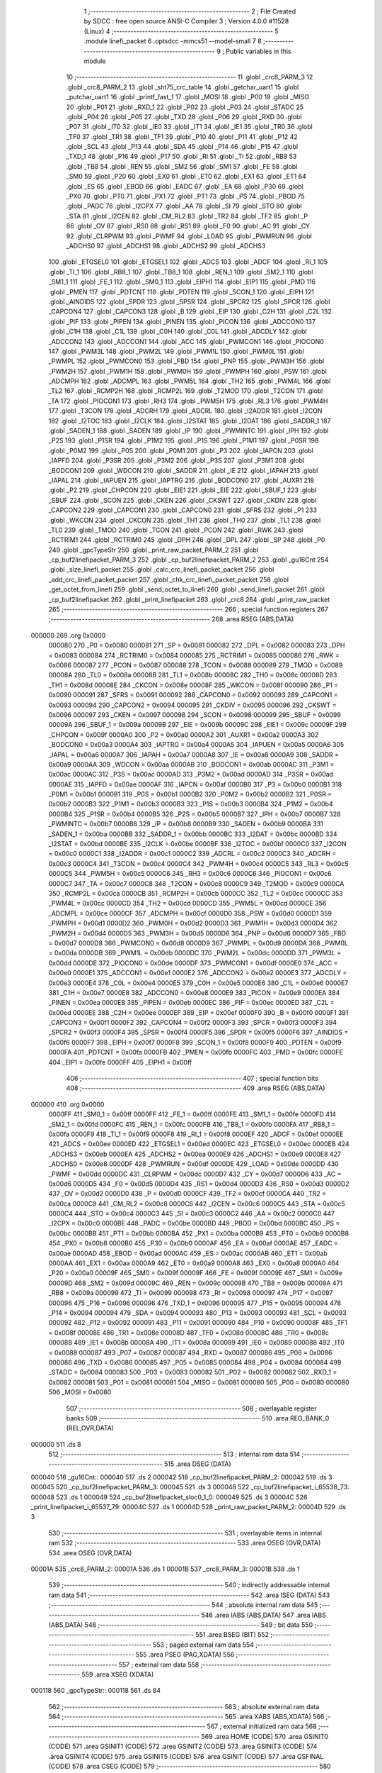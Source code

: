                                       1 ;--------------------------------------------------------
                                      2 ; File Created by SDCC : free open source ANSI-C Compiler
                                      3 ; Version 4.0.0 #11528 (Linux)
                                      4 ;--------------------------------------------------------
                                      5 	.module linefi_packet
                                      6 	.optsdcc -mmcs51 --model-small
                                      7 	
                                      8 ;--------------------------------------------------------
                                      9 ; Public variables in this module
                                     10 ;--------------------------------------------------------
                                     11 	.globl _crc8_PARM_3
                                     12 	.globl _crc8_PARM_2
                                     13 	.globl _sht75_crc_table
                                     14 	.globl _getchar_uart1
                                     15 	.globl _putchar_uart1
                                     16 	.globl _printf_fast_f
                                     17 	.globl _MOSI
                                     18 	.globl _P00
                                     19 	.globl _MISO
                                     20 	.globl _P01
                                     21 	.globl _RXD_1
                                     22 	.globl _P02
                                     23 	.globl _P03
                                     24 	.globl _STADC
                                     25 	.globl _P04
                                     26 	.globl _P05
                                     27 	.globl _TXD
                                     28 	.globl _P06
                                     29 	.globl _RXD
                                     30 	.globl _P07
                                     31 	.globl _IT0
                                     32 	.globl _IE0
                                     33 	.globl _IT1
                                     34 	.globl _IE1
                                     35 	.globl _TR0
                                     36 	.globl _TF0
                                     37 	.globl _TR1
                                     38 	.globl _TF1
                                     39 	.globl _P10
                                     40 	.globl _P11
                                     41 	.globl _P12
                                     42 	.globl _SCL
                                     43 	.globl _P13
                                     44 	.globl _SDA
                                     45 	.globl _P14
                                     46 	.globl _P15
                                     47 	.globl _TXD_1
                                     48 	.globl _P16
                                     49 	.globl _P17
                                     50 	.globl _RI
                                     51 	.globl _TI
                                     52 	.globl _RB8
                                     53 	.globl _TB8
                                     54 	.globl _REN
                                     55 	.globl _SM2
                                     56 	.globl _SM1
                                     57 	.globl _FE
                                     58 	.globl _SM0
                                     59 	.globl _P20
                                     60 	.globl _EX0
                                     61 	.globl _ET0
                                     62 	.globl _EX1
                                     63 	.globl _ET1
                                     64 	.globl _ES
                                     65 	.globl _EBOD
                                     66 	.globl _EADC
                                     67 	.globl _EA
                                     68 	.globl _P30
                                     69 	.globl _PX0
                                     70 	.globl _PT0
                                     71 	.globl _PX1
                                     72 	.globl _PT1
                                     73 	.globl _PS
                                     74 	.globl _PBOD
                                     75 	.globl _PADC
                                     76 	.globl _I2CPX
                                     77 	.globl _AA
                                     78 	.globl _SI
                                     79 	.globl _STO
                                     80 	.globl _STA
                                     81 	.globl _I2CEN
                                     82 	.globl _CM_RL2
                                     83 	.globl _TR2
                                     84 	.globl _TF2
                                     85 	.globl _P
                                     86 	.globl _OV
                                     87 	.globl _RS0
                                     88 	.globl _RS1
                                     89 	.globl _F0
                                     90 	.globl _AC
                                     91 	.globl _CY
                                     92 	.globl _CLRPWM
                                     93 	.globl _PWMF
                                     94 	.globl _LOAD
                                     95 	.globl _PWMRUN
                                     96 	.globl _ADCHS0
                                     97 	.globl _ADCHS1
                                     98 	.globl _ADCHS2
                                     99 	.globl _ADCHS3
                                    100 	.globl _ETGSEL0
                                    101 	.globl _ETGSEL1
                                    102 	.globl _ADCS
                                    103 	.globl _ADCF
                                    104 	.globl _RI_1
                                    105 	.globl _TI_1
                                    106 	.globl _RB8_1
                                    107 	.globl _TB8_1
                                    108 	.globl _REN_1
                                    109 	.globl _SM2_1
                                    110 	.globl _SM1_1
                                    111 	.globl _FE_1
                                    112 	.globl _SM0_1
                                    113 	.globl _EIPH1
                                    114 	.globl _EIP1
                                    115 	.globl _PMD
                                    116 	.globl _PMEN
                                    117 	.globl _PDTCNT
                                    118 	.globl _PDTEN
                                    119 	.globl _SCON_1
                                    120 	.globl _EIPH
                                    121 	.globl _AINDIDS
                                    122 	.globl _SPDR
                                    123 	.globl _SPSR
                                    124 	.globl _SPCR2
                                    125 	.globl _SPCR
                                    126 	.globl _CAPCON4
                                    127 	.globl _CAPCON3
                                    128 	.globl _B
                                    129 	.globl _EIP
                                    130 	.globl _C2H
                                    131 	.globl _C2L
                                    132 	.globl _PIF
                                    133 	.globl _PIPEN
                                    134 	.globl _PINEN
                                    135 	.globl _PICON
                                    136 	.globl _ADCCON0
                                    137 	.globl _C1H
                                    138 	.globl _C1L
                                    139 	.globl _C0H
                                    140 	.globl _C0L
                                    141 	.globl _ADCDLY
                                    142 	.globl _ADCCON2
                                    143 	.globl _ADCCON1
                                    144 	.globl _ACC
                                    145 	.globl _PWMCON1
                                    146 	.globl _PIOCON0
                                    147 	.globl _PWM3L
                                    148 	.globl _PWM2L
                                    149 	.globl _PWM1L
                                    150 	.globl _PWM0L
                                    151 	.globl _PWMPL
                                    152 	.globl _PWMCON0
                                    153 	.globl _FBD
                                    154 	.globl _PNP
                                    155 	.globl _PWM3H
                                    156 	.globl _PWM2H
                                    157 	.globl _PWM1H
                                    158 	.globl _PWM0H
                                    159 	.globl _PWMPH
                                    160 	.globl _PSW
                                    161 	.globl _ADCMPH
                                    162 	.globl _ADCMPL
                                    163 	.globl _PWM5L
                                    164 	.globl _TH2
                                    165 	.globl _PWM4L
                                    166 	.globl _TL2
                                    167 	.globl _RCMP2H
                                    168 	.globl _RCMP2L
                                    169 	.globl _T2MOD
                                    170 	.globl _T2CON
                                    171 	.globl _TA
                                    172 	.globl _PIOCON1
                                    173 	.globl _RH3
                                    174 	.globl _PWM5H
                                    175 	.globl _RL3
                                    176 	.globl _PWM4H
                                    177 	.globl _T3CON
                                    178 	.globl _ADCRH
                                    179 	.globl _ADCRL
                                    180 	.globl _I2ADDR
                                    181 	.globl _I2CON
                                    182 	.globl _I2TOC
                                    183 	.globl _I2CLK
                                    184 	.globl _I2STAT
                                    185 	.globl _I2DAT
                                    186 	.globl _SADDR_1
                                    187 	.globl _SADEN_1
                                    188 	.globl _SADEN
                                    189 	.globl _IP
                                    190 	.globl _PWMINTC
                                    191 	.globl _IPH
                                    192 	.globl _P2S
                                    193 	.globl _P1SR
                                    194 	.globl _P1M2
                                    195 	.globl _P1S
                                    196 	.globl _P1M1
                                    197 	.globl _P0SR
                                    198 	.globl _P0M2
                                    199 	.globl _P0S
                                    200 	.globl _P0M1
                                    201 	.globl _P3
                                    202 	.globl _IAPCN
                                    203 	.globl _IAPFD
                                    204 	.globl _P3SR
                                    205 	.globl _P3M2
                                    206 	.globl _P3S
                                    207 	.globl _P3M1
                                    208 	.globl _BODCON1
                                    209 	.globl _WDCON
                                    210 	.globl _SADDR
                                    211 	.globl _IE
                                    212 	.globl _IAPAH
                                    213 	.globl _IAPAL
                                    214 	.globl _IAPUEN
                                    215 	.globl _IAPTRG
                                    216 	.globl _BODCON0
                                    217 	.globl _AUXR1
                                    218 	.globl _P2
                                    219 	.globl _CHPCON
                                    220 	.globl _EIE1
                                    221 	.globl _EIE
                                    222 	.globl _SBUF_1
                                    223 	.globl _SBUF
                                    224 	.globl _SCON
                                    225 	.globl _CKEN
                                    226 	.globl _CKSWT
                                    227 	.globl _CKDIV
                                    228 	.globl _CAPCON2
                                    229 	.globl _CAPCON1
                                    230 	.globl _CAPCON0
                                    231 	.globl _SFRS
                                    232 	.globl _P1
                                    233 	.globl _WKCON
                                    234 	.globl _CKCON
                                    235 	.globl _TH1
                                    236 	.globl _TH0
                                    237 	.globl _TL1
                                    238 	.globl _TL0
                                    239 	.globl _TMOD
                                    240 	.globl _TCON
                                    241 	.globl _PCON
                                    242 	.globl _RWK
                                    243 	.globl _RCTRIM1
                                    244 	.globl _RCTRIM0
                                    245 	.globl _DPH
                                    246 	.globl _DPL
                                    247 	.globl _SP
                                    248 	.globl _P0
                                    249 	.globl _gpcTypeStr
                                    250 	.globl _print_raw_packet_PARM_2
                                    251 	.globl _cp_buf2linefipacket_PARM_3
                                    252 	.globl _cp_buf2linefipacket_PARM_2
                                    253 	.globl _gu16Cnt
                                    254 	.globl _size_linefi_packet
                                    255 	.globl _calc_crc_linefi_packet_packet
                                    256 	.globl _add_crc_linefi_packet_packet
                                    257 	.globl _chk_crc_linefi_packet_packet
                                    258 	.globl _get_octet_from_linefi
                                    259 	.globl _send_octet_to_linefi
                                    260 	.globl _send_linefi_packet
                                    261 	.globl _cp_buf2linefipacket
                                    262 	.globl _print_linefipacket
                                    263 	.globl _crc8
                                    264 	.globl _print_raw_packet
                                    265 ;--------------------------------------------------------
                                    266 ; special function registers
                                    267 ;--------------------------------------------------------
                                    268 	.area RSEG    (ABS,DATA)
      000000                        269 	.org 0x0000
                           000080   270 _P0	=	0x0080
                           000081   271 _SP	=	0x0081
                           000082   272 _DPL	=	0x0082
                           000083   273 _DPH	=	0x0083
                           000084   274 _RCTRIM0	=	0x0084
                           000085   275 _RCTRIM1	=	0x0085
                           000086   276 _RWK	=	0x0086
                           000087   277 _PCON	=	0x0087
                           000088   278 _TCON	=	0x0088
                           000089   279 _TMOD	=	0x0089
                           00008A   280 _TL0	=	0x008a
                           00008B   281 _TL1	=	0x008b
                           00008C   282 _TH0	=	0x008c
                           00008D   283 _TH1	=	0x008d
                           00008E   284 _CKCON	=	0x008e
                           00008F   285 _WKCON	=	0x008f
                           000090   286 _P1	=	0x0090
                           000091   287 _SFRS	=	0x0091
                           000092   288 _CAPCON0	=	0x0092
                           000093   289 _CAPCON1	=	0x0093
                           000094   290 _CAPCON2	=	0x0094
                           000095   291 _CKDIV	=	0x0095
                           000096   292 _CKSWT	=	0x0096
                           000097   293 _CKEN	=	0x0097
                           000098   294 _SCON	=	0x0098
                           000099   295 _SBUF	=	0x0099
                           00009A   296 _SBUF_1	=	0x009a
                           00009B   297 _EIE	=	0x009b
                           00009C   298 _EIE1	=	0x009c
                           00009F   299 _CHPCON	=	0x009f
                           0000A0   300 _P2	=	0x00a0
                           0000A2   301 _AUXR1	=	0x00a2
                           0000A3   302 _BODCON0	=	0x00a3
                           0000A4   303 _IAPTRG	=	0x00a4
                           0000A5   304 _IAPUEN	=	0x00a5
                           0000A6   305 _IAPAL	=	0x00a6
                           0000A7   306 _IAPAH	=	0x00a7
                           0000A8   307 _IE	=	0x00a8
                           0000A9   308 _SADDR	=	0x00a9
                           0000AA   309 _WDCON	=	0x00aa
                           0000AB   310 _BODCON1	=	0x00ab
                           0000AC   311 _P3M1	=	0x00ac
                           0000AC   312 _P3S	=	0x00ac
                           0000AD   313 _P3M2	=	0x00ad
                           0000AD   314 _P3SR	=	0x00ad
                           0000AE   315 _IAPFD	=	0x00ae
                           0000AF   316 _IAPCN	=	0x00af
                           0000B0   317 _P3	=	0x00b0
                           0000B1   318 _P0M1	=	0x00b1
                           0000B1   319 _P0S	=	0x00b1
                           0000B2   320 _P0M2	=	0x00b2
                           0000B2   321 _P0SR	=	0x00b2
                           0000B3   322 _P1M1	=	0x00b3
                           0000B3   323 _P1S	=	0x00b3
                           0000B4   324 _P1M2	=	0x00b4
                           0000B4   325 _P1SR	=	0x00b4
                           0000B5   326 _P2S	=	0x00b5
                           0000B7   327 _IPH	=	0x00b7
                           0000B7   328 _PWMINTC	=	0x00b7
                           0000B8   329 _IP	=	0x00b8
                           0000B9   330 _SADEN	=	0x00b9
                           0000BA   331 _SADEN_1	=	0x00ba
                           0000BB   332 _SADDR_1	=	0x00bb
                           0000BC   333 _I2DAT	=	0x00bc
                           0000BD   334 _I2STAT	=	0x00bd
                           0000BE   335 _I2CLK	=	0x00be
                           0000BF   336 _I2TOC	=	0x00bf
                           0000C0   337 _I2CON	=	0x00c0
                           0000C1   338 _I2ADDR	=	0x00c1
                           0000C2   339 _ADCRL	=	0x00c2
                           0000C3   340 _ADCRH	=	0x00c3
                           0000C4   341 _T3CON	=	0x00c4
                           0000C4   342 _PWM4H	=	0x00c4
                           0000C5   343 _RL3	=	0x00c5
                           0000C5   344 _PWM5H	=	0x00c5
                           0000C6   345 _RH3	=	0x00c6
                           0000C6   346 _PIOCON1	=	0x00c6
                           0000C7   347 _TA	=	0x00c7
                           0000C8   348 _T2CON	=	0x00c8
                           0000C9   349 _T2MOD	=	0x00c9
                           0000CA   350 _RCMP2L	=	0x00ca
                           0000CB   351 _RCMP2H	=	0x00cb
                           0000CC   352 _TL2	=	0x00cc
                           0000CC   353 _PWM4L	=	0x00cc
                           0000CD   354 _TH2	=	0x00cd
                           0000CD   355 _PWM5L	=	0x00cd
                           0000CE   356 _ADCMPL	=	0x00ce
                           0000CF   357 _ADCMPH	=	0x00cf
                           0000D0   358 _PSW	=	0x00d0
                           0000D1   359 _PWMPH	=	0x00d1
                           0000D2   360 _PWM0H	=	0x00d2
                           0000D3   361 _PWM1H	=	0x00d3
                           0000D4   362 _PWM2H	=	0x00d4
                           0000D5   363 _PWM3H	=	0x00d5
                           0000D6   364 _PNP	=	0x00d6
                           0000D7   365 _FBD	=	0x00d7
                           0000D8   366 _PWMCON0	=	0x00d8
                           0000D9   367 _PWMPL	=	0x00d9
                           0000DA   368 _PWM0L	=	0x00da
                           0000DB   369 _PWM1L	=	0x00db
                           0000DC   370 _PWM2L	=	0x00dc
                           0000DD   371 _PWM3L	=	0x00dd
                           0000DE   372 _PIOCON0	=	0x00de
                           0000DF   373 _PWMCON1	=	0x00df
                           0000E0   374 _ACC	=	0x00e0
                           0000E1   375 _ADCCON1	=	0x00e1
                           0000E2   376 _ADCCON2	=	0x00e2
                           0000E3   377 _ADCDLY	=	0x00e3
                           0000E4   378 _C0L	=	0x00e4
                           0000E5   379 _C0H	=	0x00e5
                           0000E6   380 _C1L	=	0x00e6
                           0000E7   381 _C1H	=	0x00e7
                           0000E8   382 _ADCCON0	=	0x00e8
                           0000E9   383 _PICON	=	0x00e9
                           0000EA   384 _PINEN	=	0x00ea
                           0000EB   385 _PIPEN	=	0x00eb
                           0000EC   386 _PIF	=	0x00ec
                           0000ED   387 _C2L	=	0x00ed
                           0000EE   388 _C2H	=	0x00ee
                           0000EF   389 _EIP	=	0x00ef
                           0000F0   390 _B	=	0x00f0
                           0000F1   391 _CAPCON3	=	0x00f1
                           0000F2   392 _CAPCON4	=	0x00f2
                           0000F3   393 _SPCR	=	0x00f3
                           0000F3   394 _SPCR2	=	0x00f3
                           0000F4   395 _SPSR	=	0x00f4
                           0000F5   396 _SPDR	=	0x00f5
                           0000F6   397 _AINDIDS	=	0x00f6
                           0000F7   398 _EIPH	=	0x00f7
                           0000F8   399 _SCON_1	=	0x00f8
                           0000F9   400 _PDTEN	=	0x00f9
                           0000FA   401 _PDTCNT	=	0x00fa
                           0000FB   402 _PMEN	=	0x00fb
                           0000FC   403 _PMD	=	0x00fc
                           0000FE   404 _EIP1	=	0x00fe
                           0000FF   405 _EIPH1	=	0x00ff
                                    406 ;--------------------------------------------------------
                                    407 ; special function bits
                                    408 ;--------------------------------------------------------
                                    409 	.area RSEG    (ABS,DATA)
      000000                        410 	.org 0x0000
                           0000FF   411 _SM0_1	=	0x00ff
                           0000FF   412 _FE_1	=	0x00ff
                           0000FE   413 _SM1_1	=	0x00fe
                           0000FD   414 _SM2_1	=	0x00fd
                           0000FC   415 _REN_1	=	0x00fc
                           0000FB   416 _TB8_1	=	0x00fb
                           0000FA   417 _RB8_1	=	0x00fa
                           0000F9   418 _TI_1	=	0x00f9
                           0000F8   419 _RI_1	=	0x00f8
                           0000EF   420 _ADCF	=	0x00ef
                           0000EE   421 _ADCS	=	0x00ee
                           0000ED   422 _ETGSEL1	=	0x00ed
                           0000EC   423 _ETGSEL0	=	0x00ec
                           0000EB   424 _ADCHS3	=	0x00eb
                           0000EA   425 _ADCHS2	=	0x00ea
                           0000E9   426 _ADCHS1	=	0x00e9
                           0000E8   427 _ADCHS0	=	0x00e8
                           0000DF   428 _PWMRUN	=	0x00df
                           0000DE   429 _LOAD	=	0x00de
                           0000DD   430 _PWMF	=	0x00dd
                           0000DC   431 _CLRPWM	=	0x00dc
                           0000D7   432 _CY	=	0x00d7
                           0000D6   433 _AC	=	0x00d6
                           0000D5   434 _F0	=	0x00d5
                           0000D4   435 _RS1	=	0x00d4
                           0000D3   436 _RS0	=	0x00d3
                           0000D2   437 _OV	=	0x00d2
                           0000D0   438 _P	=	0x00d0
                           0000CF   439 _TF2	=	0x00cf
                           0000CA   440 _TR2	=	0x00ca
                           0000C8   441 _CM_RL2	=	0x00c8
                           0000C6   442 _I2CEN	=	0x00c6
                           0000C5   443 _STA	=	0x00c5
                           0000C4   444 _STO	=	0x00c4
                           0000C3   445 _SI	=	0x00c3
                           0000C2   446 _AA	=	0x00c2
                           0000C0   447 _I2CPX	=	0x00c0
                           0000BE   448 _PADC	=	0x00be
                           0000BD   449 _PBOD	=	0x00bd
                           0000BC   450 _PS	=	0x00bc
                           0000BB   451 _PT1	=	0x00bb
                           0000BA   452 _PX1	=	0x00ba
                           0000B9   453 _PT0	=	0x00b9
                           0000B8   454 _PX0	=	0x00b8
                           0000B0   455 _P30	=	0x00b0
                           0000AF   456 _EA	=	0x00af
                           0000AE   457 _EADC	=	0x00ae
                           0000AD   458 _EBOD	=	0x00ad
                           0000AC   459 _ES	=	0x00ac
                           0000AB   460 _ET1	=	0x00ab
                           0000AA   461 _EX1	=	0x00aa
                           0000A9   462 _ET0	=	0x00a9
                           0000A8   463 _EX0	=	0x00a8
                           0000A0   464 _P20	=	0x00a0
                           00009F   465 _SM0	=	0x009f
                           00009F   466 _FE	=	0x009f
                           00009E   467 _SM1	=	0x009e
                           00009D   468 _SM2	=	0x009d
                           00009C   469 _REN	=	0x009c
                           00009B   470 _TB8	=	0x009b
                           00009A   471 _RB8	=	0x009a
                           000099   472 _TI	=	0x0099
                           000098   473 _RI	=	0x0098
                           000097   474 _P17	=	0x0097
                           000096   475 _P16	=	0x0096
                           000096   476 _TXD_1	=	0x0096
                           000095   477 _P15	=	0x0095
                           000094   478 _P14	=	0x0094
                           000094   479 _SDA	=	0x0094
                           000093   480 _P13	=	0x0093
                           000093   481 _SCL	=	0x0093
                           000092   482 _P12	=	0x0092
                           000091   483 _P11	=	0x0091
                           000090   484 _P10	=	0x0090
                           00008F   485 _TF1	=	0x008f
                           00008E   486 _TR1	=	0x008e
                           00008D   487 _TF0	=	0x008d
                           00008C   488 _TR0	=	0x008c
                           00008B   489 _IE1	=	0x008b
                           00008A   490 _IT1	=	0x008a
                           000089   491 _IE0	=	0x0089
                           000088   492 _IT0	=	0x0088
                           000087   493 _P07	=	0x0087
                           000087   494 _RXD	=	0x0087
                           000086   495 _P06	=	0x0086
                           000086   496 _TXD	=	0x0086
                           000085   497 _P05	=	0x0085
                           000084   498 _P04	=	0x0084
                           000084   499 _STADC	=	0x0084
                           000083   500 _P03	=	0x0083
                           000082   501 _P02	=	0x0082
                           000082   502 _RXD_1	=	0x0082
                           000081   503 _P01	=	0x0081
                           000081   504 _MISO	=	0x0081
                           000080   505 _P00	=	0x0080
                           000080   506 _MOSI	=	0x0080
                                    507 ;--------------------------------------------------------
                                    508 ; overlayable register banks
                                    509 ;--------------------------------------------------------
                                    510 	.area REG_BANK_0	(REL,OVR,DATA)
      000000                        511 	.ds 8
                                    512 ;--------------------------------------------------------
                                    513 ; internal ram data
                                    514 ;--------------------------------------------------------
                                    515 	.area DSEG    (DATA)
      000040                        516 _gu16Cnt::
      000040                        517 	.ds 2
      000042                        518 _cp_buf2linefipacket_PARM_2:
      000042                        519 	.ds 3
      000045                        520 _cp_buf2linefipacket_PARM_3:
      000045                        521 	.ds 3
      000048                        522 _cp_buf2linefipacket_i_65538_73:
      000048                        523 	.ds 1
      000049                        524 _cp_buf2linefipacket_sloc0_1_0:
      000049                        525 	.ds 3
      00004C                        526 _print_linefipacket_i_65537_79:
      00004C                        527 	.ds 1
      00004D                        528 _print_raw_packet_PARM_2:
      00004D                        529 	.ds 3
                                    530 ;--------------------------------------------------------
                                    531 ; overlayable items in internal ram 
                                    532 ;--------------------------------------------------------
                                    533 	.area	OSEG    (OVR,DATA)
                                    534 	.area	OSEG    (OVR,DATA)
      00001A                        535 _crc8_PARM_2:
      00001A                        536 	.ds 1
      00001B                        537 _crc8_PARM_3:
      00001B                        538 	.ds 1
                                    539 ;--------------------------------------------------------
                                    540 ; indirectly addressable internal ram data
                                    541 ;--------------------------------------------------------
                                    542 	.area ISEG    (DATA)
                                    543 ;--------------------------------------------------------
                                    544 ; absolute internal ram data
                                    545 ;--------------------------------------------------------
                                    546 	.area IABS    (ABS,DATA)
                                    547 	.area IABS    (ABS,DATA)
                                    548 ;--------------------------------------------------------
                                    549 ; bit data
                                    550 ;--------------------------------------------------------
                                    551 	.area BSEG    (BIT)
                                    552 ;--------------------------------------------------------
                                    553 ; paged external ram data
                                    554 ;--------------------------------------------------------
                                    555 	.area PSEG    (PAG,XDATA)
                                    556 ;--------------------------------------------------------
                                    557 ; external ram data
                                    558 ;--------------------------------------------------------
                                    559 	.area XSEG    (XDATA)
      000118                        560 _gpcTypeStr::
      000118                        561 	.ds 84
                                    562 ;--------------------------------------------------------
                                    563 ; absolute external ram data
                                    564 ;--------------------------------------------------------
                                    565 	.area XABS    (ABS,XDATA)
                                    566 ;--------------------------------------------------------
                                    567 ; external initialized ram data
                                    568 ;--------------------------------------------------------
                                    569 	.area HOME    (CODE)
                                    570 	.area GSINIT0 (CODE)
                                    571 	.area GSINIT1 (CODE)
                                    572 	.area GSINIT2 (CODE)
                                    573 	.area GSINIT3 (CODE)
                                    574 	.area GSINIT4 (CODE)
                                    575 	.area GSINIT5 (CODE)
                                    576 	.area GSINIT  (CODE)
                                    577 	.area GSFINAL (CODE)
                                    578 	.area CSEG    (CODE)
                                    579 ;--------------------------------------------------------
                                    580 ; global & static initialisations
                                    581 ;--------------------------------------------------------
                                    582 	.area HOME    (CODE)
                                    583 	.area GSINIT  (CODE)
                                    584 	.area GSFINAL (CODE)
                                    585 	.area GSINIT  (CODE)
                                    586 ;	../lib_master/linefi_packet.c:15: uint16 gu16Cnt = 0;
      0002A9 E4               [12]  587 	clr	a
      0002AA F5 40            [12]  588 	mov	_gu16Cnt,a
      0002AC F5 41            [12]  589 	mov	(_gu16Cnt + 1),a
                                    590 ;	../lib_master/linefi_packet.c:17: const char * __xdata gpcTypeStr[] = {
      0002AE 90 01 18         [24]  591 	mov	dptr,#_gpcTypeStr
      0002B1 74 8E            [12]  592 	mov	a,#___str_14
      0002B3 F0               [24]  593 	movx	@dptr,a
      0002B4 74 43            [12]  594 	mov	a,#(___str_14 >> 8)
      0002B6 A3               [24]  595 	inc	dptr
      0002B7 F0               [24]  596 	movx	@dptr,a
      0002B8 74 80            [12]  597 	mov	a,#0x80
      0002BA A3               [24]  598 	inc	dptr
      0002BB F0               [24]  599 	movx	@dptr,a
      0002BC 90 01 1B         [24]  600 	mov	dptr,#(_gpcTypeStr + 0x0003)
      0002BF 74 99            [12]  601 	mov	a,#___str_15
      0002C1 F0               [24]  602 	movx	@dptr,a
      0002C2 74 43            [12]  603 	mov	a,#(___str_15 >> 8)
      0002C4 A3               [24]  604 	inc	dptr
      0002C5 F0               [24]  605 	movx	@dptr,a
      0002C6 74 80            [12]  606 	mov	a,#0x80
      0002C8 A3               [24]  607 	inc	dptr
      0002C9 F0               [24]  608 	movx	@dptr,a
      0002CA 90 01 1E         [24]  609 	mov	dptr,#(_gpcTypeStr + 0x0006)
      0002CD 74 A4            [12]  610 	mov	a,#___str_16
      0002CF F0               [24]  611 	movx	@dptr,a
      0002D0 74 43            [12]  612 	mov	a,#(___str_16 >> 8)
      0002D2 A3               [24]  613 	inc	dptr
      0002D3 F0               [24]  614 	movx	@dptr,a
      0002D4 74 80            [12]  615 	mov	a,#0x80
      0002D6 A3               [24]  616 	inc	dptr
      0002D7 F0               [24]  617 	movx	@dptr,a
      0002D8 90 01 21         [24]  618 	mov	dptr,#(_gpcTypeStr + 0x0009)
      0002DB 74 AF            [12]  619 	mov	a,#___str_17
      0002DD F0               [24]  620 	movx	@dptr,a
      0002DE 74 43            [12]  621 	mov	a,#(___str_17 >> 8)
      0002E0 A3               [24]  622 	inc	dptr
      0002E1 F0               [24]  623 	movx	@dptr,a
      0002E2 74 80            [12]  624 	mov	a,#0x80
      0002E4 A3               [24]  625 	inc	dptr
      0002E5 F0               [24]  626 	movx	@dptr,a
      0002E6 90 01 24         [24]  627 	mov	dptr,#(_gpcTypeStr + 0x000c)
      0002E9 74 BC            [12]  628 	mov	a,#___str_18
      0002EB F0               [24]  629 	movx	@dptr,a
      0002EC 74 43            [12]  630 	mov	a,#(___str_18 >> 8)
      0002EE A3               [24]  631 	inc	dptr
      0002EF F0               [24]  632 	movx	@dptr,a
      0002F0 74 80            [12]  633 	mov	a,#0x80
      0002F2 A3               [24]  634 	inc	dptr
      0002F3 F0               [24]  635 	movx	@dptr,a
      0002F4 90 01 27         [24]  636 	mov	dptr,#(_gpcTypeStr + 0x000f)
      0002F7 74 C8            [12]  637 	mov	a,#___str_19
      0002F9 F0               [24]  638 	movx	@dptr,a
      0002FA 74 43            [12]  639 	mov	a,#(___str_19 >> 8)
      0002FC A3               [24]  640 	inc	dptr
      0002FD F0               [24]  641 	movx	@dptr,a
      0002FE 74 80            [12]  642 	mov	a,#0x80
      000300 A3               [24]  643 	inc	dptr
      000301 F0               [24]  644 	movx	@dptr,a
      000302 90 01 2A         [24]  645 	mov	dptr,#(_gpcTypeStr + 0x0012)
      000305 74 D7            [12]  646 	mov	a,#___str_20
      000307 F0               [24]  647 	movx	@dptr,a
      000308 74 43            [12]  648 	mov	a,#(___str_20 >> 8)
      00030A A3               [24]  649 	inc	dptr
      00030B F0               [24]  650 	movx	@dptr,a
      00030C 74 80            [12]  651 	mov	a,#0x80
      00030E A3               [24]  652 	inc	dptr
      00030F F0               [24]  653 	movx	@dptr,a
      000310 90 01 2D         [24]  654 	mov	dptr,#(_gpcTypeStr + 0x0015)
      000313 74 E5            [12]  655 	mov	a,#___str_21
      000315 F0               [24]  656 	movx	@dptr,a
      000316 74 43            [12]  657 	mov	a,#(___str_21 >> 8)
      000318 A3               [24]  658 	inc	dptr
      000319 F0               [24]  659 	movx	@dptr,a
      00031A 74 80            [12]  660 	mov	a,#0x80
      00031C A3               [24]  661 	inc	dptr
      00031D F0               [24]  662 	movx	@dptr,a
      00031E 90 01 30         [24]  663 	mov	dptr,#(_gpcTypeStr + 0x0018)
      000321 74 EE            [12]  664 	mov	a,#___str_22
      000323 F0               [24]  665 	movx	@dptr,a
      000324 74 43            [12]  666 	mov	a,#(___str_22 >> 8)
      000326 A3               [24]  667 	inc	dptr
      000327 F0               [24]  668 	movx	@dptr,a
      000328 74 80            [12]  669 	mov	a,#0x80
      00032A A3               [24]  670 	inc	dptr
      00032B F0               [24]  671 	movx	@dptr,a
      00032C 90 01 33         [24]  672 	mov	dptr,#(_gpcTypeStr + 0x001b)
      00032F 74 EE            [12]  673 	mov	a,#___str_22
      000331 F0               [24]  674 	movx	@dptr,a
      000332 74 43            [12]  675 	mov	a,#(___str_22 >> 8)
      000334 A3               [24]  676 	inc	dptr
      000335 F0               [24]  677 	movx	@dptr,a
      000336 74 80            [12]  678 	mov	a,#0x80
      000338 A3               [24]  679 	inc	dptr
      000339 F0               [24]  680 	movx	@dptr,a
      00033A 90 01 36         [24]  681 	mov	dptr,#(_gpcTypeStr + 0x001e)
      00033D 74 EE            [12]  682 	mov	a,#___str_22
      00033F F0               [24]  683 	movx	@dptr,a
      000340 74 43            [12]  684 	mov	a,#(___str_22 >> 8)
      000342 A3               [24]  685 	inc	dptr
      000343 F0               [24]  686 	movx	@dptr,a
      000344 74 80            [12]  687 	mov	a,#0x80
      000346 A3               [24]  688 	inc	dptr
      000347 F0               [24]  689 	movx	@dptr,a
      000348 90 01 39         [24]  690 	mov	dptr,#(_gpcTypeStr + 0x0021)
      00034B 74 EE            [12]  691 	mov	a,#___str_22
      00034D F0               [24]  692 	movx	@dptr,a
      00034E 74 43            [12]  693 	mov	a,#(___str_22 >> 8)
      000350 A3               [24]  694 	inc	dptr
      000351 F0               [24]  695 	movx	@dptr,a
      000352 74 80            [12]  696 	mov	a,#0x80
      000354 A3               [24]  697 	inc	dptr
      000355 F0               [24]  698 	movx	@dptr,a
      000356 90 01 3C         [24]  699 	mov	dptr,#(_gpcTypeStr + 0x0024)
      000359 74 EE            [12]  700 	mov	a,#___str_22
      00035B F0               [24]  701 	movx	@dptr,a
      00035C 74 43            [12]  702 	mov	a,#(___str_22 >> 8)
      00035E A3               [24]  703 	inc	dptr
      00035F F0               [24]  704 	movx	@dptr,a
      000360 74 80            [12]  705 	mov	a,#0x80
      000362 A3               [24]  706 	inc	dptr
      000363 F0               [24]  707 	movx	@dptr,a
      000364 90 01 3F         [24]  708 	mov	dptr,#(_gpcTypeStr + 0x0027)
      000367 74 EE            [12]  709 	mov	a,#___str_22
      000369 F0               [24]  710 	movx	@dptr,a
      00036A 74 43            [12]  711 	mov	a,#(___str_22 >> 8)
      00036C A3               [24]  712 	inc	dptr
      00036D F0               [24]  713 	movx	@dptr,a
      00036E 74 80            [12]  714 	mov	a,#0x80
      000370 A3               [24]  715 	inc	dptr
      000371 F0               [24]  716 	movx	@dptr,a
      000372 90 01 42         [24]  717 	mov	dptr,#(_gpcTypeStr + 0x002a)
      000375 74 EE            [12]  718 	mov	a,#___str_22
      000377 F0               [24]  719 	movx	@dptr,a
      000378 74 43            [12]  720 	mov	a,#(___str_22 >> 8)
      00037A A3               [24]  721 	inc	dptr
      00037B F0               [24]  722 	movx	@dptr,a
      00037C 74 80            [12]  723 	mov	a,#0x80
      00037E A3               [24]  724 	inc	dptr
      00037F F0               [24]  725 	movx	@dptr,a
      000380 90 01 45         [24]  726 	mov	dptr,#(_gpcTypeStr + 0x002d)
      000383 74 EE            [12]  727 	mov	a,#___str_22
      000385 F0               [24]  728 	movx	@dptr,a
      000386 74 43            [12]  729 	mov	a,#(___str_22 >> 8)
      000388 A3               [24]  730 	inc	dptr
      000389 F0               [24]  731 	movx	@dptr,a
      00038A 74 80            [12]  732 	mov	a,#0x80
      00038C A3               [24]  733 	inc	dptr
      00038D F0               [24]  734 	movx	@dptr,a
      00038E 90 01 48         [24]  735 	mov	dptr,#(_gpcTypeStr + 0x0030)
      000391 74 EE            [12]  736 	mov	a,#___str_22
      000393 F0               [24]  737 	movx	@dptr,a
      000394 74 43            [12]  738 	mov	a,#(___str_22 >> 8)
      000396 A3               [24]  739 	inc	dptr
      000397 F0               [24]  740 	movx	@dptr,a
      000398 74 80            [12]  741 	mov	a,#0x80
      00039A A3               [24]  742 	inc	dptr
      00039B F0               [24]  743 	movx	@dptr,a
      00039C 90 01 4B         [24]  744 	mov	dptr,#(_gpcTypeStr + 0x0033)
      00039F 74 EE            [12]  745 	mov	a,#___str_22
      0003A1 F0               [24]  746 	movx	@dptr,a
      0003A2 74 43            [12]  747 	mov	a,#(___str_22 >> 8)
      0003A4 A3               [24]  748 	inc	dptr
      0003A5 F0               [24]  749 	movx	@dptr,a
      0003A6 74 80            [12]  750 	mov	a,#0x80
      0003A8 A3               [24]  751 	inc	dptr
      0003A9 F0               [24]  752 	movx	@dptr,a
      0003AA 90 01 4E         [24]  753 	mov	dptr,#(_gpcTypeStr + 0x0036)
      0003AD 74 EE            [12]  754 	mov	a,#___str_22
      0003AF F0               [24]  755 	movx	@dptr,a
      0003B0 74 43            [12]  756 	mov	a,#(___str_22 >> 8)
      0003B2 A3               [24]  757 	inc	dptr
      0003B3 F0               [24]  758 	movx	@dptr,a
      0003B4 74 80            [12]  759 	mov	a,#0x80
      0003B6 A3               [24]  760 	inc	dptr
      0003B7 F0               [24]  761 	movx	@dptr,a
      0003B8 90 01 51         [24]  762 	mov	dptr,#(_gpcTypeStr + 0x0039)
      0003BB 74 EE            [12]  763 	mov	a,#___str_22
      0003BD F0               [24]  764 	movx	@dptr,a
      0003BE 74 43            [12]  765 	mov	a,#(___str_22 >> 8)
      0003C0 A3               [24]  766 	inc	dptr
      0003C1 F0               [24]  767 	movx	@dptr,a
      0003C2 74 80            [12]  768 	mov	a,#0x80
      0003C4 A3               [24]  769 	inc	dptr
      0003C5 F0               [24]  770 	movx	@dptr,a
      0003C6 90 01 54         [24]  771 	mov	dptr,#(_gpcTypeStr + 0x003c)
      0003C9 74 EE            [12]  772 	mov	a,#___str_22
      0003CB F0               [24]  773 	movx	@dptr,a
      0003CC 74 43            [12]  774 	mov	a,#(___str_22 >> 8)
      0003CE A3               [24]  775 	inc	dptr
      0003CF F0               [24]  776 	movx	@dptr,a
      0003D0 74 80            [12]  777 	mov	a,#0x80
      0003D2 A3               [24]  778 	inc	dptr
      0003D3 F0               [24]  779 	movx	@dptr,a
      0003D4 90 01 57         [24]  780 	mov	dptr,#(_gpcTypeStr + 0x003f)
      0003D7 74 EE            [12]  781 	mov	a,#___str_22
      0003D9 F0               [24]  782 	movx	@dptr,a
      0003DA 74 43            [12]  783 	mov	a,#(___str_22 >> 8)
      0003DC A3               [24]  784 	inc	dptr
      0003DD F0               [24]  785 	movx	@dptr,a
      0003DE 74 80            [12]  786 	mov	a,#0x80
      0003E0 A3               [24]  787 	inc	dptr
      0003E1 F0               [24]  788 	movx	@dptr,a
      0003E2 90 01 5A         [24]  789 	mov	dptr,#(_gpcTypeStr + 0x0042)
      0003E5 74 EE            [12]  790 	mov	a,#___str_22
      0003E7 F0               [24]  791 	movx	@dptr,a
      0003E8 74 43            [12]  792 	mov	a,#(___str_22 >> 8)
      0003EA A3               [24]  793 	inc	dptr
      0003EB F0               [24]  794 	movx	@dptr,a
      0003EC 74 80            [12]  795 	mov	a,#0x80
      0003EE A3               [24]  796 	inc	dptr
      0003EF F0               [24]  797 	movx	@dptr,a
      0003F0 90 01 5D         [24]  798 	mov	dptr,#(_gpcTypeStr + 0x0045)
      0003F3 74 EE            [12]  799 	mov	a,#___str_22
      0003F5 F0               [24]  800 	movx	@dptr,a
      0003F6 74 43            [12]  801 	mov	a,#(___str_22 >> 8)
      0003F8 A3               [24]  802 	inc	dptr
      0003F9 F0               [24]  803 	movx	@dptr,a
      0003FA 74 80            [12]  804 	mov	a,#0x80
      0003FC A3               [24]  805 	inc	dptr
      0003FD F0               [24]  806 	movx	@dptr,a
      0003FE 90 01 60         [24]  807 	mov	dptr,#(_gpcTypeStr + 0x0048)
      000401 74 EE            [12]  808 	mov	a,#___str_22
      000403 F0               [24]  809 	movx	@dptr,a
      000404 74 43            [12]  810 	mov	a,#(___str_22 >> 8)
      000406 A3               [24]  811 	inc	dptr
      000407 F0               [24]  812 	movx	@dptr,a
      000408 74 80            [12]  813 	mov	a,#0x80
      00040A A3               [24]  814 	inc	dptr
      00040B F0               [24]  815 	movx	@dptr,a
      00040C 90 01 63         [24]  816 	mov	dptr,#(_gpcTypeStr + 0x004b)
      00040F 74 EE            [12]  817 	mov	a,#___str_22
      000411 F0               [24]  818 	movx	@dptr,a
      000412 74 43            [12]  819 	mov	a,#(___str_22 >> 8)
      000414 A3               [24]  820 	inc	dptr
      000415 F0               [24]  821 	movx	@dptr,a
      000416 74 80            [12]  822 	mov	a,#0x80
      000418 A3               [24]  823 	inc	dptr
      000419 F0               [24]  824 	movx	@dptr,a
      00041A 90 01 66         [24]  825 	mov	dptr,#(_gpcTypeStr + 0x004e)
      00041D 74 EE            [12]  826 	mov	a,#___str_22
      00041F F0               [24]  827 	movx	@dptr,a
      000420 74 43            [12]  828 	mov	a,#(___str_22 >> 8)
      000422 A3               [24]  829 	inc	dptr
      000423 F0               [24]  830 	movx	@dptr,a
      000424 74 80            [12]  831 	mov	a,#0x80
      000426 A3               [24]  832 	inc	dptr
      000427 F0               [24]  833 	movx	@dptr,a
      000428 90 01 69         [24]  834 	mov	dptr,#(_gpcTypeStr + 0x0051)
      00042B 74 EE            [12]  835 	mov	a,#___str_22
      00042D F0               [24]  836 	movx	@dptr,a
      00042E 74 43            [12]  837 	mov	a,#(___str_22 >> 8)
      000430 A3               [24]  838 	inc	dptr
      000431 F0               [24]  839 	movx	@dptr,a
      000432 74 80            [12]  840 	mov	a,#0x80
      000434 A3               [24]  841 	inc	dptr
      000435 F0               [24]  842 	movx	@dptr,a
                                    843 ;--------------------------------------------------------
                                    844 ; Home
                                    845 ;--------------------------------------------------------
                                    846 	.area HOME    (CODE)
                                    847 	.area HOME    (CODE)
                                    848 ;--------------------------------------------------------
                                    849 ; code
                                    850 ;--------------------------------------------------------
                                    851 	.area CSEG    (CODE)
                                    852 ;------------------------------------------------------------
                                    853 ;Allocation info for local variables in function 'size_linefi_packet'
                                    854 ;------------------------------------------------------------
                                    855 ;apstLineFiPkt             Allocated to registers r5 r6 r7 
                                    856 ;------------------------------------------------------------
                                    857 ;	../lib_master/linefi_packet.c:48: uint8 size_linefi_packet(linefi_packet_t * apstLineFiPkt)
                                    858 ;	-----------------------------------------
                                    859 ;	 function size_linefi_packet
                                    860 ;	-----------------------------------------
      0020F6                        861 _size_linefi_packet:
                           000007   862 	ar7 = 0x07
                           000006   863 	ar6 = 0x06
                           000005   864 	ar5 = 0x05
                           000004   865 	ar4 = 0x04
                           000003   866 	ar3 = 0x03
                           000002   867 	ar2 = 0x02
                           000001   868 	ar1 = 0x01
                           000000   869 	ar0 = 0x00
      0020F6 AD 82            [24]  870 	mov	r5,dpl
      0020F8 AE 83            [24]  871 	mov	r6,dph
      0020FA AF F0            [24]  872 	mov	r7,b
                                    873 ;	../lib_master/linefi_packet.c:50: return apstLineFiPkt->u8Size + sizeof(linefi_packet_t) - sizeof(uint8 *);
      0020FC 74 03            [12]  874 	mov	a,#0x03
      0020FE 2D               [12]  875 	add	a,r5
      0020FF FD               [12]  876 	mov	r5,a
      002100 E4               [12]  877 	clr	a
      002101 3E               [12]  878 	addc	a,r6
      002102 FE               [12]  879 	mov	r6,a
      002103 8D 82            [24]  880 	mov	dpl,r5
      002105 8E 83            [24]  881 	mov	dph,r6
      002107 8F F0            [24]  882 	mov	b,r7
      002109 12 3D 2C         [24]  883 	lcall	__gptrget
      00210C 24 05            [12]  884 	add	a,#0x05
      00210E F5 82            [12]  885 	mov	dpl,a
                                    886 ;	../lib_master/linefi_packet.c:51: }
      002110 22               [24]  887 	ret
                                    888 ;------------------------------------------------------------
                                    889 ;Allocation info for local variables in function 'calc_crc_linefi_packet_packet'
                                    890 ;------------------------------------------------------------
                                    891 ;apstLineFiPkt             Allocated to registers r5 r6 r7 
                                    892 ;u8CRC                     Allocated to registers 
                                    893 ;------------------------------------------------------------
                                    894 ;	../lib_master/linefi_packet.c:53: uint8 calc_crc_linefi_packet_packet(linefi_packet_t * apstLineFiPkt)
                                    895 ;	-----------------------------------------
                                    896 ;	 function calc_crc_linefi_packet_packet
                                    897 ;	-----------------------------------------
      002111                        898 _calc_crc_linefi_packet_packet:
      002111 AD 82            [24]  899 	mov	r5,dpl
      002113 AE 83            [24]  900 	mov	r6,dph
      002115 AF F0            [24]  901 	mov	r7,b
                                    902 ;	../lib_master/linefi_packet.c:55: uint8 u8CRC = crc8((uint8 *)apstLineFiPkt, 4, 0xFF);
      002117 8D 02            [24]  903 	mov	ar2,r5
      002119 8E 03            [24]  904 	mov	ar3,r6
      00211B 8F 04            [24]  905 	mov	ar4,r7
      00211D 75 1A 04         [24]  906 	mov	_crc8_PARM_2,#0x04
      002120 75 1B FF         [24]  907 	mov	_crc8_PARM_3,#0xff
      002123 8A 82            [24]  908 	mov	dpl,r2
      002125 8B 83            [24]  909 	mov	dph,r3
      002127 8C F0            [24]  910 	mov	b,r4
      002129 C0 07            [24]  911 	push	ar7
      00212B C0 06            [24]  912 	push	ar6
      00212D C0 05            [24]  913 	push	ar5
      00212F 12 27 0D         [24]  914 	lcall	_crc8
      002132 85 82 1B         [24]  915 	mov	_crc8_PARM_3,dpl
      002135 D0 05            [24]  916 	pop	ar5
      002137 D0 06            [24]  917 	pop	ar6
      002139 D0 07            [24]  918 	pop	ar7
                                    919 ;	../lib_master/linefi_packet.c:56: u8CRC = crc8((uint8 *)(apstLineFiPkt->pu8Data), apstLineFiPkt->u8Size-5, u8CRC);
      00213B 74 05            [12]  920 	mov	a,#0x05
      00213D 2D               [12]  921 	add	a,r5
      00213E FA               [12]  922 	mov	r2,a
      00213F E4               [12]  923 	clr	a
      002140 3E               [12]  924 	addc	a,r6
      002141 FB               [12]  925 	mov	r3,a
      002142 8F 04            [24]  926 	mov	ar4,r7
      002144 8A 82            [24]  927 	mov	dpl,r2
      002146 8B 83            [24]  928 	mov	dph,r3
      002148 8C F0            [24]  929 	mov	b,r4
      00214A 12 3D 2C         [24]  930 	lcall	__gptrget
      00214D FA               [12]  931 	mov	r2,a
      00214E A3               [24]  932 	inc	dptr
      00214F 12 3D 2C         [24]  933 	lcall	__gptrget
      002152 FB               [12]  934 	mov	r3,a
      002153 A3               [24]  935 	inc	dptr
      002154 12 3D 2C         [24]  936 	lcall	__gptrget
      002157 FC               [12]  937 	mov	r4,a
      002158 74 03            [12]  938 	mov	a,#0x03
      00215A 2D               [12]  939 	add	a,r5
      00215B FD               [12]  940 	mov	r5,a
      00215C E4               [12]  941 	clr	a
      00215D 3E               [12]  942 	addc	a,r6
      00215E FE               [12]  943 	mov	r6,a
      00215F 8D 82            [24]  944 	mov	dpl,r5
      002161 8E 83            [24]  945 	mov	dph,r6
      002163 8F F0            [24]  946 	mov	b,r7
      002165 12 3D 2C         [24]  947 	lcall	__gptrget
      002168 24 FB            [12]  948 	add	a,#0xfb
      00216A F5 1A            [12]  949 	mov	_crc8_PARM_2,a
      00216C 8A 82            [24]  950 	mov	dpl,r2
      00216E 8B 83            [24]  951 	mov	dph,r3
      002170 8C F0            [24]  952 	mov	b,r4
                                    953 ;	../lib_master/linefi_packet.c:58: return u8CRC;
                                    954 ;	../lib_master/linefi_packet.c:59: }
      002172 02 27 0D         [24]  955 	ljmp	_crc8
                                    956 ;------------------------------------------------------------
                                    957 ;Allocation info for local variables in function 'add_crc_linefi_packet_packet'
                                    958 ;------------------------------------------------------------
                                    959 ;apstLineFiPkt             Allocated to registers r5 r6 r7 
                                    960 ;u8CRC                     Allocated to registers r4 
                                    961 ;------------------------------------------------------------
                                    962 ;	../lib_master/linefi_packet.c:61: void add_crc_linefi_packet_packet(linefi_packet_t * apstLineFiPkt)
                                    963 ;	-----------------------------------------
                                    964 ;	 function add_crc_linefi_packet_packet
                                    965 ;	-----------------------------------------
      002175                        966 _add_crc_linefi_packet_packet:
                                    967 ;	../lib_master/linefi_packet.c:63: uint8 u8CRC = calc_crc_linefi_packet_packet(apstLineFiPkt);
      002175 AD 82            [24]  968 	mov	r5,dpl
      002177 AE 83            [24]  969 	mov	r6,dph
      002179 AF F0            [24]  970 	mov	r7,b
      00217B C0 07            [24]  971 	push	ar7
      00217D C0 06            [24]  972 	push	ar6
      00217F C0 05            [24]  973 	push	ar5
      002181 12 21 11         [24]  974 	lcall	_calc_crc_linefi_packet_packet
      002184 AC 82            [24]  975 	mov	r4,dpl
      002186 D0 05            [24]  976 	pop	ar5
      002188 D0 06            [24]  977 	pop	ar6
      00218A D0 07            [24]  978 	pop	ar7
                                    979 ;	../lib_master/linefi_packet.c:64: apstLineFiPkt->u8CRC = u8CRC;
      00218C 74 04            [12]  980 	mov	a,#0x04
      00218E 2D               [12]  981 	add	a,r5
      00218F FD               [12]  982 	mov	r5,a
      002190 E4               [12]  983 	clr	a
      002191 3E               [12]  984 	addc	a,r6
      002192 FE               [12]  985 	mov	r6,a
      002193 8D 82            [24]  986 	mov	dpl,r5
      002195 8E 83            [24]  987 	mov	dph,r6
      002197 8F F0            [24]  988 	mov	b,r7
      002199 EC               [12]  989 	mov	a,r4
                                    990 ;	../lib_master/linefi_packet.c:65: }
      00219A 02 34 06         [24]  991 	ljmp	__gptrput
                                    992 ;------------------------------------------------------------
                                    993 ;Allocation info for local variables in function 'chk_crc_linefi_packet_packet'
                                    994 ;------------------------------------------------------------
                                    995 ;apstLineFiPkt             Allocated to registers r5 r6 r7 
                                    996 ;u8CRC                     Allocated to registers r4 
                                    997 ;------------------------------------------------------------
                                    998 ;	../lib_master/linefi_packet.c:67: uint8 chk_crc_linefi_packet_packet(linefi_packet_t * apstLineFiPkt)
                                    999 ;	-----------------------------------------
                                   1000 ;	 function chk_crc_linefi_packet_packet
                                   1001 ;	-----------------------------------------
      00219D                       1002 _chk_crc_linefi_packet_packet:
                                   1003 ;	../lib_master/linefi_packet.c:69: uint8 u8CRC = calc_crc_linefi_packet_packet(apstLineFiPkt);
      00219D AD 82            [24] 1004 	mov	r5,dpl
      00219F AE 83            [24] 1005 	mov	r6,dph
      0021A1 AF F0            [24] 1006 	mov	r7,b
      0021A3 C0 07            [24] 1007 	push	ar7
      0021A5 C0 06            [24] 1008 	push	ar6
      0021A7 C0 05            [24] 1009 	push	ar5
      0021A9 12 21 11         [24] 1010 	lcall	_calc_crc_linefi_packet_packet
      0021AC AC 82            [24] 1011 	mov	r4,dpl
      0021AE D0 05            [24] 1012 	pop	ar5
      0021B0 D0 06            [24] 1013 	pop	ar6
      0021B2 D0 07            [24] 1014 	pop	ar7
                                   1015 ;	../lib_master/linefi_packet.c:71: if (apstLineFiPkt->u8CRC == u8CRC) {
      0021B4 74 04            [12] 1016 	mov	a,#0x04
      0021B6 2D               [12] 1017 	add	a,r5
      0021B7 FD               [12] 1018 	mov	r5,a
      0021B8 E4               [12] 1019 	clr	a
      0021B9 3E               [12] 1020 	addc	a,r6
      0021BA FE               [12] 1021 	mov	r6,a
      0021BB 8D 82            [24] 1022 	mov	dpl,r5
      0021BD 8E 83            [24] 1023 	mov	dph,r6
      0021BF 8F F0            [24] 1024 	mov	b,r7
      0021C1 12 3D 2C         [24] 1025 	lcall	__gptrget
      0021C4 B5 04 04         [24] 1026 	cjne	a,ar4,00102$
                                   1027 ;	../lib_master/linefi_packet.c:72: return CRC_OK;
      0021C7 75 82 01         [24] 1028 	mov	dpl,#0x01
      0021CA 22               [24] 1029 	ret
      0021CB                       1030 00102$:
                                   1031 ;	../lib_master/linefi_packet.c:74: return CRC_NOT_OK;
      0021CB 75 82 00         [24] 1032 	mov	dpl,#0x00
                                   1033 ;	../lib_master/linefi_packet.c:75: }
      0021CE 22               [24] 1034 	ret
                                   1035 ;------------------------------------------------------------
                                   1036 ;Allocation info for local variables in function 'get_octet_from_linefi'
                                   1037 ;------------------------------------------------------------
                                   1038 ;apu8Tmp                   Allocated to registers r5 r6 r7 
                                   1039 ;------------------------------------------------------------
                                   1040 ;	../lib_master/linefi_packet.c:78: UINT8 get_octet_from_linefi(UINT8 * apu8Tmp)
                                   1041 ;	-----------------------------------------
                                   1042 ;	 function get_octet_from_linefi
                                   1043 ;	-----------------------------------------
      0021CF                       1044 _get_octet_from_linefi:
                                   1045 ;	../lib_master/linefi_packet.c:81: return getchar_uart1(apu8Tmp);
                                   1046 ;	../lib_master/linefi_packet.c:82: }
      0021CF 02 2C B3         [24] 1047 	ljmp	_getchar_uart1
                                   1048 ;------------------------------------------------------------
                                   1049 ;Allocation info for local variables in function 'send_octet_to_linefi'
                                   1050 ;------------------------------------------------------------
                                   1051 ;au8Data                   Allocated to registers 
                                   1052 ;------------------------------------------------------------
                                   1053 ;	../lib_master/linefi_packet.c:84: void send_octet_to_linefi(UINT8 au8Data)
                                   1054 ;	-----------------------------------------
                                   1055 ;	 function send_octet_to_linefi
                                   1056 ;	-----------------------------------------
      0021D2                       1057 _send_octet_to_linefi:
                                   1058 ;	../lib_master/linefi_packet.c:87: return putchar_uart1(au8Data);
                                   1059 ;	../lib_master/linefi_packet.c:88: }
      0021D2 02 2D 8D         [24] 1060 	ljmp	_putchar_uart1
                                   1061 ;------------------------------------------------------------
                                   1062 ;Allocation info for local variables in function 'send_linefi_packet'
                                   1063 ;------------------------------------------------------------
                                   1064 ;apstLineFiPkt             Allocated to registers r5 r6 r7 
                                   1065 ;pu8Buf                    Allocated to registers r2 r3 r4 
                                   1066 ;u8CRC                     Allocated with name '_send_linefi_packet_u8CRC_65536_65'
                                   1067 ;i                         Allocated with name '_send_linefi_packet_i_65537_66'
                                   1068 ;------------------------------------------------------------
                                   1069 ;	../lib_master/linefi_packet.c:90: void send_linefi_packet(linefi_packet_t * apstLineFiPkt)
                                   1070 ;	-----------------------------------------
                                   1071 ;	 function send_linefi_packet
                                   1072 ;	-----------------------------------------
      0021D5                       1073 _send_linefi_packet:
                                   1074 ;	../lib_master/linefi_packet.c:92: uint8 __xdata u8CRC = calc_crc_linefi_packet_packet(apstLineFiPkt);
      0021D5 AD 82            [24] 1075 	mov	r5,dpl
      0021D7 AE 83            [24] 1076 	mov	r6,dph
      0021D9 AF F0            [24] 1077 	mov	r7,b
      0021DB C0 07            [24] 1078 	push	ar7
      0021DD C0 06            [24] 1079 	push	ar6
      0021DF C0 05            [24] 1080 	push	ar5
      0021E1 12 21 11         [24] 1081 	lcall	_calc_crc_linefi_packet_packet
      0021E4 D0 05            [24] 1082 	pop	ar5
      0021E6 D0 06            [24] 1083 	pop	ar6
      0021E8 D0 07            [24] 1084 	pop	ar7
                                   1085 ;	../lib_master/linefi_packet.c:94: uint8 * pu8Buf = (uint8 *) apstLineFiPkt;
      0021EA 8D 02            [24] 1086 	mov	ar2,r5
      0021EC 8E 03            [24] 1087 	mov	ar3,r6
      0021EE 8F 04            [24] 1088 	mov	ar4,r7
                                   1089 ;	../lib_master/linefi_packet.c:95: send_octet_to_linefi(*pu8Buf++);
      0021F0 8A 82            [24] 1090 	mov	dpl,r2
      0021F2 8B 83            [24] 1091 	mov	dph,r3
      0021F4 8C F0            [24] 1092 	mov	b,r4
      0021F6 12 3D 2C         [24] 1093 	lcall	__gptrget
      0021F9 F5 82            [12] 1094 	mov	dpl,a
      0021FB 0A               [12] 1095 	inc	r2
      0021FC BA 00 01         [24] 1096 	cjne	r2,#0x00,00118$
      0021FF 0B               [12] 1097 	inc	r3
      002200                       1098 00118$:
      002200 C0 07            [24] 1099 	push	ar7
      002202 C0 06            [24] 1100 	push	ar6
      002204 C0 05            [24] 1101 	push	ar5
      002206 C0 04            [24] 1102 	push	ar4
      002208 C0 03            [24] 1103 	push	ar3
      00220A C0 02            [24] 1104 	push	ar2
      00220C 12 21 D2         [24] 1105 	lcall	_send_octet_to_linefi
      00220F D0 02            [24] 1106 	pop	ar2
      002211 D0 03            [24] 1107 	pop	ar3
      002213 D0 04            [24] 1108 	pop	ar4
      002215 D0 05            [24] 1109 	pop	ar5
      002217 D0 06            [24] 1110 	pop	ar6
      002219 D0 07            [24] 1111 	pop	ar7
                                   1112 ;	../lib_master/linefi_packet.c:96: send_octet_to_linefi(*pu8Buf++);
      00221B 8A 82            [24] 1113 	mov	dpl,r2
      00221D 8B 83            [24] 1114 	mov	dph,r3
      00221F 8C F0            [24] 1115 	mov	b,r4
      002221 12 3D 2C         [24] 1116 	lcall	__gptrget
      002224 F5 82            [12] 1117 	mov	dpl,a
      002226 0A               [12] 1118 	inc	r2
      002227 BA 00 01         [24] 1119 	cjne	r2,#0x00,00119$
      00222A 0B               [12] 1120 	inc	r3
      00222B                       1121 00119$:
      00222B C0 07            [24] 1122 	push	ar7
      00222D C0 06            [24] 1123 	push	ar6
      00222F C0 05            [24] 1124 	push	ar5
      002231 C0 04            [24] 1125 	push	ar4
      002233 C0 03            [24] 1126 	push	ar3
      002235 C0 02            [24] 1127 	push	ar2
      002237 12 21 D2         [24] 1128 	lcall	_send_octet_to_linefi
      00223A D0 02            [24] 1129 	pop	ar2
      00223C D0 03            [24] 1130 	pop	ar3
      00223E D0 04            [24] 1131 	pop	ar4
      002240 D0 05            [24] 1132 	pop	ar5
      002242 D0 06            [24] 1133 	pop	ar6
      002244 D0 07            [24] 1134 	pop	ar7
                                   1135 ;	../lib_master/linefi_packet.c:97: send_octet_to_linefi(*pu8Buf++);
      002246 8A 82            [24] 1136 	mov	dpl,r2
      002248 8B 83            [24] 1137 	mov	dph,r3
      00224A 8C F0            [24] 1138 	mov	b,r4
      00224C 12 3D 2C         [24] 1139 	lcall	__gptrget
      00224F F9               [12] 1140 	mov	r1,a
      002250 0A               [12] 1141 	inc	r2
      002251 BA 00 01         [24] 1142 	cjne	r2,#0x00,00120$
      002254 0B               [12] 1143 	inc	r3
      002255                       1144 00120$:
      002255 89 82            [24] 1145 	mov	dpl,r1
      002257 C0 07            [24] 1146 	push	ar7
      002259 C0 06            [24] 1147 	push	ar6
      00225B C0 05            [24] 1148 	push	ar5
      00225D C0 04            [24] 1149 	push	ar4
      00225F C0 03            [24] 1150 	push	ar3
      002261 C0 02            [24] 1151 	push	ar2
      002263 12 21 D2         [24] 1152 	lcall	_send_octet_to_linefi
      002266 D0 02            [24] 1153 	pop	ar2
      002268 D0 03            [24] 1154 	pop	ar3
      00226A D0 04            [24] 1155 	pop	ar4
      00226C D0 05            [24] 1156 	pop	ar5
      00226E D0 06            [24] 1157 	pop	ar6
      002270 D0 07            [24] 1158 	pop	ar7
                                   1159 ;	../lib_master/linefi_packet.c:98: send_octet_to_linefi(*pu8Buf++);
      002272 8A 82            [24] 1160 	mov	dpl,r2
      002274 8B 83            [24] 1161 	mov	dph,r3
      002276 8C F0            [24] 1162 	mov	b,r4
      002278 12 3D 2C         [24] 1163 	lcall	__gptrget
      00227B F5 82            [12] 1164 	mov	dpl,a
      00227D 0A               [12] 1165 	inc	r2
      00227E BA 00 01         [24] 1166 	cjne	r2,#0x00,00121$
      002281 0B               [12] 1167 	inc	r3
      002282                       1168 00121$:
      002282 C0 07            [24] 1169 	push	ar7
      002284 C0 06            [24] 1170 	push	ar6
      002286 C0 05            [24] 1171 	push	ar5
      002288 C0 04            [24] 1172 	push	ar4
      00228A C0 03            [24] 1173 	push	ar3
      00228C C0 02            [24] 1174 	push	ar2
      00228E 12 21 D2         [24] 1175 	lcall	_send_octet_to_linefi
      002291 D0 02            [24] 1176 	pop	ar2
      002293 D0 03            [24] 1177 	pop	ar3
      002295 D0 04            [24] 1178 	pop	ar4
                                   1179 ;	../lib_master/linefi_packet.c:99: send_octet_to_linefi(*pu8Buf++); //CRC
      002297 8A 82            [24] 1180 	mov	dpl,r2
      002299 8B 83            [24] 1181 	mov	dph,r3
      00229B 8C F0            [24] 1182 	mov	b,r4
      00229D 12 3D 2C         [24] 1183 	lcall	__gptrget
      0022A0 F5 82            [12] 1184 	mov	dpl,a
      0022A2 12 21 D2         [24] 1185 	lcall	_send_octet_to_linefi
      0022A5 D0 05            [24] 1186 	pop	ar5
      0022A7 D0 06            [24] 1187 	pop	ar6
      0022A9 D0 07            [24] 1188 	pop	ar7
                                   1189 ;	../lib_master/linefi_packet.c:102: for (i=0;i<apstLineFiPkt->u8Size-5;i++) {
      0022AB 74 05            [12] 1190 	mov	a,#0x05
      0022AD 2D               [12] 1191 	add	a,r5
      0022AE FA               [12] 1192 	mov	r2,a
      0022AF E4               [12] 1193 	clr	a
      0022B0 3E               [12] 1194 	addc	a,r6
      0022B1 FB               [12] 1195 	mov	r3,a
      0022B2 8F 04            [24] 1196 	mov	ar4,r7
      0022B4 74 03            [12] 1197 	mov	a,#0x03
      0022B6 2D               [12] 1198 	add	a,r5
      0022B7 FD               [12] 1199 	mov	r5,a
      0022B8 E4               [12] 1200 	clr	a
      0022B9 3E               [12] 1201 	addc	a,r6
      0022BA FE               [12] 1202 	mov	r6,a
      0022BB 79 00            [12] 1203 	mov	r1,#0x00
      0022BD                       1204 00103$:
      0022BD C0 02            [24] 1205 	push	ar2
      0022BF C0 03            [24] 1206 	push	ar3
      0022C1 C0 04            [24] 1207 	push	ar4
      0022C3 8D 82            [24] 1208 	mov	dpl,r5
      0022C5 8E 83            [24] 1209 	mov	dph,r6
      0022C7 8F F0            [24] 1210 	mov	b,r7
      0022C9 12 3D 2C         [24] 1211 	lcall	__gptrget
      0022CC 7C 00            [12] 1212 	mov	r4,#0x00
      0022CE 24 FB            [12] 1213 	add	a,#0xfb
      0022D0 F8               [12] 1214 	mov	r0,a
      0022D1 EC               [12] 1215 	mov	a,r4
      0022D2 34 FF            [12] 1216 	addc	a,#0xff
      0022D4 FC               [12] 1217 	mov	r4,a
      0022D5 89 02            [24] 1218 	mov	ar2,r1
      0022D7 7B 00            [12] 1219 	mov	r3,#0x00
      0022D9 C3               [12] 1220 	clr	c
      0022DA EA               [12] 1221 	mov	a,r2
      0022DB 98               [12] 1222 	subb	a,r0
      0022DC EB               [12] 1223 	mov	a,r3
      0022DD 64 80            [12] 1224 	xrl	a,#0x80
      0022DF 8C F0            [24] 1225 	mov	b,r4
      0022E1 63 F0 80         [24] 1226 	xrl	b,#0x80
      0022E4 95 F0            [12] 1227 	subb	a,b
      0022E6 D0 04            [24] 1228 	pop	ar4
      0022E8 D0 03            [24] 1229 	pop	ar3
      0022EA D0 02            [24] 1230 	pop	ar2
      0022EC 50 54            [24] 1231 	jnc	00105$
                                   1232 ;	../lib_master/linefi_packet.c:103: send_octet_to_linefi(*(apstLineFiPkt->pu8Data+i));
      0022EE C0 05            [24] 1233 	push	ar5
      0022F0 C0 06            [24] 1234 	push	ar6
      0022F2 C0 07            [24] 1235 	push	ar7
      0022F4 8A 82            [24] 1236 	mov	dpl,r2
      0022F6 8B 83            [24] 1237 	mov	dph,r3
      0022F8 8C F0            [24] 1238 	mov	b,r4
      0022FA 12 3D 2C         [24] 1239 	lcall	__gptrget
      0022FD F8               [12] 1240 	mov	r0,a
      0022FE A3               [24] 1241 	inc	dptr
      0022FF 12 3D 2C         [24] 1242 	lcall	__gptrget
      002302 FE               [12] 1243 	mov	r6,a
      002303 A3               [24] 1244 	inc	dptr
      002304 12 3D 2C         [24] 1245 	lcall	__gptrget
      002307 FF               [12] 1246 	mov	r7,a
      002308 E9               [12] 1247 	mov	a,r1
      002309 28               [12] 1248 	add	a,r0
      00230A F8               [12] 1249 	mov	r0,a
      00230B E4               [12] 1250 	clr	a
      00230C 3E               [12] 1251 	addc	a,r6
      00230D FE               [12] 1252 	mov	r6,a
      00230E 88 82            [24] 1253 	mov	dpl,r0
      002310 8E 83            [24] 1254 	mov	dph,r6
      002312 8F F0            [24] 1255 	mov	b,r7
      002314 12 3D 2C         [24] 1256 	lcall	__gptrget
      002317 F5 82            [12] 1257 	mov	dpl,a
      002319 C0 07            [24] 1258 	push	ar7
      00231B C0 06            [24] 1259 	push	ar6
      00231D C0 05            [24] 1260 	push	ar5
      00231F C0 04            [24] 1261 	push	ar4
      002321 C0 03            [24] 1262 	push	ar3
      002323 C0 02            [24] 1263 	push	ar2
      002325 C0 01            [24] 1264 	push	ar1
      002327 12 21 D2         [24] 1265 	lcall	_send_octet_to_linefi
      00232A D0 01            [24] 1266 	pop	ar1
      00232C D0 02            [24] 1267 	pop	ar2
      00232E D0 03            [24] 1268 	pop	ar3
      002330 D0 04            [24] 1269 	pop	ar4
      002332 D0 05            [24] 1270 	pop	ar5
      002334 D0 06            [24] 1271 	pop	ar6
      002336 D0 07            [24] 1272 	pop	ar7
                                   1273 ;	../lib_master/linefi_packet.c:102: for (i=0;i<apstLineFiPkt->u8Size-5;i++) {
      002338 09               [12] 1274 	inc	r1
      002339 D0 07            [24] 1275 	pop	ar7
      00233B D0 06            [24] 1276 	pop	ar6
      00233D D0 05            [24] 1277 	pop	ar5
      00233F 02 22 BD         [24] 1278 	ljmp	00103$
      002342                       1279 00105$:
                                   1280 ;	../lib_master/linefi_packet.c:117: }
      002342 22               [24] 1281 	ret
                                   1282 ;------------------------------------------------------------
                                   1283 ;Allocation info for local variables in function 'cp_buf2linefipacket'
                                   1284 ;------------------------------------------------------------
                                   1285 ;apu8RxBuf                 Allocated with name '_cp_buf2linefipacket_PARM_2'
                                   1286 ;apstLineFiPkt             Allocated with name '_cp_buf2linefipacket_PARM_3'
                                   1287 ;au8Size                   Allocated to registers r7 
                                   1288 ;pu8Buf                    Allocated to registers r5 r6 r7 
                                   1289 ;i                         Allocated with name '_cp_buf2linefipacket_i_65538_73'
                                   1290 ;sloc0                     Allocated with name '_cp_buf2linefipacket_sloc0_1_0'
                                   1291 ;------------------------------------------------------------
                                   1292 ;	../lib_master/linefi_packet.c:119: uint8 cp_buf2linefipacket(uint8 au8Size, uint8 * apu8RxBuf, linefi_packet_t * apstLineFiPkt)
                                   1293 ;	-----------------------------------------
                                   1294 ;	 function cp_buf2linefipacket
                                   1295 ;	-----------------------------------------
      002343                       1296 _cp_buf2linefipacket:
      002343 AF 82            [24] 1297 	mov	r7,dpl
                                   1298 ;	../lib_master/linefi_packet.c:124: if (au8Size < 5) {
      002345 BF 05 00         [24] 1299 	cjne	r7,#0x05,00132$
      002348                       1300 00132$:
      002348 50 04            [24] 1301 	jnc	00102$
                                   1302 ;	../lib_master/linefi_packet.c:126: return CONV_ERR_TOO_SMALLSIZE;
      00234A 75 82 03         [24] 1303 	mov	dpl,#0x03
      00234D 22               [24] 1304 	ret
      00234E                       1305 00102$:
                                   1306 ;	../lib_master/linefi_packet.c:129: uint8 * pu8Buf = (uint8 *) apstLineFiPkt;
      00234E AD 45            [24] 1307 	mov	r5,_cp_buf2linefipacket_PARM_3
      002350 AE 46            [24] 1308 	mov	r6,(_cp_buf2linefipacket_PARM_3 + 1)
      002352 AF 47            [24] 1309 	mov	r7,(_cp_buf2linefipacket_PARM_3 + 2)
                                   1310 ;	../lib_master/linefi_packet.c:132: *pu8Buf++ = *apu8RxBuf++;
      002354 AA 42            [24] 1311 	mov	r2,_cp_buf2linefipacket_PARM_2
      002356 AB 43            [24] 1312 	mov	r3,(_cp_buf2linefipacket_PARM_2 + 1)
      002358 AC 44            [24] 1313 	mov	r4,(_cp_buf2linefipacket_PARM_2 + 2)
      00235A 8A 82            [24] 1314 	mov	dpl,r2
      00235C 8B 83            [24] 1315 	mov	dph,r3
      00235E 8C F0            [24] 1316 	mov	b,r4
      002360 12 3D 2C         [24] 1317 	lcall	__gptrget
      002363 F9               [12] 1318 	mov	r1,a
      002364 74 01            [12] 1319 	mov	a,#0x01
      002366 2A               [12] 1320 	add	a,r2
      002367 F5 42            [12] 1321 	mov	_cp_buf2linefipacket_PARM_2,a
      002369 E4               [12] 1322 	clr	a
      00236A 3B               [12] 1323 	addc	a,r3
      00236B F5 43            [12] 1324 	mov	(_cp_buf2linefipacket_PARM_2 + 1),a
      00236D 8C 44            [24] 1325 	mov	(_cp_buf2linefipacket_PARM_2 + 2),r4
      00236F 8D 82            [24] 1326 	mov	dpl,r5
      002371 8E 83            [24] 1327 	mov	dph,r6
      002373 8F F0            [24] 1328 	mov	b,r7
      002375 E9               [12] 1329 	mov	a,r1
      002376 12 34 06         [24] 1330 	lcall	__gptrput
      002379 0D               [12] 1331 	inc	r5
      00237A BD 00 01         [24] 1332 	cjne	r5,#0x00,00134$
      00237D 0E               [12] 1333 	inc	r6
      00237E                       1334 00134$:
                                   1335 ;	../lib_master/linefi_packet.c:133: *pu8Buf++ = *apu8RxBuf++;
      00237E AA 42            [24] 1336 	mov	r2,_cp_buf2linefipacket_PARM_2
      002380 AB 43            [24] 1337 	mov	r3,(_cp_buf2linefipacket_PARM_2 + 1)
      002382 AC 44            [24] 1338 	mov	r4,(_cp_buf2linefipacket_PARM_2 + 2)
      002384 8A 82            [24] 1339 	mov	dpl,r2
      002386 8B 83            [24] 1340 	mov	dph,r3
      002388 8C F0            [24] 1341 	mov	b,r4
      00238A 12 3D 2C         [24] 1342 	lcall	__gptrget
      00238D F9               [12] 1343 	mov	r1,a
      00238E 74 01            [12] 1344 	mov	a,#0x01
      002390 2A               [12] 1345 	add	a,r2
      002391 F5 42            [12] 1346 	mov	_cp_buf2linefipacket_PARM_2,a
      002393 E4               [12] 1347 	clr	a
      002394 3B               [12] 1348 	addc	a,r3
      002395 F5 43            [12] 1349 	mov	(_cp_buf2linefipacket_PARM_2 + 1),a
      002397 8C 44            [24] 1350 	mov	(_cp_buf2linefipacket_PARM_2 + 2),r4
      002399 8D 82            [24] 1351 	mov	dpl,r5
      00239B 8E 83            [24] 1352 	mov	dph,r6
      00239D 8F F0            [24] 1353 	mov	b,r7
      00239F E9               [12] 1354 	mov	a,r1
      0023A0 12 34 06         [24] 1355 	lcall	__gptrput
      0023A3 0D               [12] 1356 	inc	r5
      0023A4 BD 00 01         [24] 1357 	cjne	r5,#0x00,00135$
      0023A7 0E               [12] 1358 	inc	r6
      0023A8                       1359 00135$:
                                   1360 ;	../lib_master/linefi_packet.c:134: *pu8Buf++ = *apu8RxBuf++;
      0023A8 AA 42            [24] 1361 	mov	r2,_cp_buf2linefipacket_PARM_2
      0023AA AB 43            [24] 1362 	mov	r3,(_cp_buf2linefipacket_PARM_2 + 1)
      0023AC AC 44            [24] 1363 	mov	r4,(_cp_buf2linefipacket_PARM_2 + 2)
      0023AE 8A 82            [24] 1364 	mov	dpl,r2
      0023B0 8B 83            [24] 1365 	mov	dph,r3
      0023B2 8C F0            [24] 1366 	mov	b,r4
      0023B4 12 3D 2C         [24] 1367 	lcall	__gptrget
      0023B7 F9               [12] 1368 	mov	r1,a
      0023B8 74 01            [12] 1369 	mov	a,#0x01
      0023BA 2A               [12] 1370 	add	a,r2
      0023BB F5 42            [12] 1371 	mov	_cp_buf2linefipacket_PARM_2,a
      0023BD E4               [12] 1372 	clr	a
      0023BE 3B               [12] 1373 	addc	a,r3
      0023BF F5 43            [12] 1374 	mov	(_cp_buf2linefipacket_PARM_2 + 1),a
      0023C1 8C 44            [24] 1375 	mov	(_cp_buf2linefipacket_PARM_2 + 2),r4
      0023C3 8D 82            [24] 1376 	mov	dpl,r5
      0023C5 8E 83            [24] 1377 	mov	dph,r6
      0023C7 8F F0            [24] 1378 	mov	b,r7
      0023C9 E9               [12] 1379 	mov	a,r1
      0023CA 12 34 06         [24] 1380 	lcall	__gptrput
      0023CD 0D               [12] 1381 	inc	r5
      0023CE BD 00 01         [24] 1382 	cjne	r5,#0x00,00136$
      0023D1 0E               [12] 1383 	inc	r6
      0023D2                       1384 00136$:
                                   1385 ;	../lib_master/linefi_packet.c:135: *pu8Buf++ = *apu8RxBuf++;
      0023D2 AA 42            [24] 1386 	mov	r2,_cp_buf2linefipacket_PARM_2
      0023D4 AB 43            [24] 1387 	mov	r3,(_cp_buf2linefipacket_PARM_2 + 1)
      0023D6 AC 44            [24] 1388 	mov	r4,(_cp_buf2linefipacket_PARM_2 + 2)
      0023D8 8A 82            [24] 1389 	mov	dpl,r2
      0023DA 8B 83            [24] 1390 	mov	dph,r3
      0023DC 8C F0            [24] 1391 	mov	b,r4
      0023DE 12 3D 2C         [24] 1392 	lcall	__gptrget
      0023E1 F9               [12] 1393 	mov	r1,a
      0023E2 74 01            [12] 1394 	mov	a,#0x01
      0023E4 2A               [12] 1395 	add	a,r2
      0023E5 F5 42            [12] 1396 	mov	_cp_buf2linefipacket_PARM_2,a
      0023E7 E4               [12] 1397 	clr	a
      0023E8 3B               [12] 1398 	addc	a,r3
      0023E9 F5 43            [12] 1399 	mov	(_cp_buf2linefipacket_PARM_2 + 1),a
      0023EB 8C 44            [24] 1400 	mov	(_cp_buf2linefipacket_PARM_2 + 2),r4
      0023ED 8D 82            [24] 1401 	mov	dpl,r5
      0023EF 8E 83            [24] 1402 	mov	dph,r6
      0023F1 8F F0            [24] 1403 	mov	b,r7
      0023F3 E9               [12] 1404 	mov	a,r1
      0023F4 12 34 06         [24] 1405 	lcall	__gptrput
      0023F7 0D               [12] 1406 	inc	r5
      0023F8 BD 00 01         [24] 1407 	cjne	r5,#0x00,00137$
      0023FB 0E               [12] 1408 	inc	r6
      0023FC                       1409 00137$:
                                   1410 ;	../lib_master/linefi_packet.c:136: *pu8Buf++ = *apu8RxBuf++;
      0023FC AA 42            [24] 1411 	mov	r2,_cp_buf2linefipacket_PARM_2
      0023FE AB 43            [24] 1412 	mov	r3,(_cp_buf2linefipacket_PARM_2 + 1)
      002400 AC 44            [24] 1413 	mov	r4,(_cp_buf2linefipacket_PARM_2 + 2)
      002402 8A 82            [24] 1414 	mov	dpl,r2
      002404 8B 83            [24] 1415 	mov	dph,r3
      002406 8C F0            [24] 1416 	mov	b,r4
      002408 12 3D 2C         [24] 1417 	lcall	__gptrget
      00240B F9               [12] 1418 	mov	r1,a
      00240C 74 01            [12] 1419 	mov	a,#0x01
      00240E 2A               [12] 1420 	add	a,r2
      00240F F5 42            [12] 1421 	mov	_cp_buf2linefipacket_PARM_2,a
      002411 E4               [12] 1422 	clr	a
      002412 3B               [12] 1423 	addc	a,r3
      002413 F5 43            [12] 1424 	mov	(_cp_buf2linefipacket_PARM_2 + 1),a
      002415 8C 44            [24] 1425 	mov	(_cp_buf2linefipacket_PARM_2 + 2),r4
      002417 8D 82            [24] 1426 	mov	dpl,r5
      002419 8E 83            [24] 1427 	mov	dph,r6
      00241B 8F F0            [24] 1428 	mov	b,r7
      00241D E9               [12] 1429 	mov	a,r1
      00241E 12 34 06         [24] 1430 	lcall	__gptrput
                                   1431 ;	../lib_master/linefi_packet.c:140: for (i=0;i<apstLineFiPkt->u8Size-5;i++) {
      002421 AD 45            [24] 1432 	mov	r5,_cp_buf2linefipacket_PARM_3
      002423 AE 46            [24] 1433 	mov	r6,(_cp_buf2linefipacket_PARM_3 + 1)
      002425 AF 47            [24] 1434 	mov	r7,(_cp_buf2linefipacket_PARM_3 + 2)
      002427 74 03            [12] 1435 	mov	a,#0x03
      002429 2D               [12] 1436 	add	a,r5
      00242A FA               [12] 1437 	mov	r2,a
      00242B E4               [12] 1438 	clr	a
      00242C 3E               [12] 1439 	addc	a,r6
      00242D FB               [12] 1440 	mov	r3,a
      00242E 8F 04            [24] 1441 	mov	ar4,r7
      002430 85 42 49         [24] 1442 	mov	_cp_buf2linefipacket_sloc0_1_0,_cp_buf2linefipacket_PARM_2
      002433 85 43 4A         [24] 1443 	mov	(_cp_buf2linefipacket_sloc0_1_0 + 1),(_cp_buf2linefipacket_PARM_2 + 1)
      002436 85 44 4B         [24] 1444 	mov	(_cp_buf2linefipacket_sloc0_1_0 + 2),(_cp_buf2linefipacket_PARM_2 + 2)
      002439 75 48 00         [24] 1445 	mov	_cp_buf2linefipacket_i_65538_73,#0x00
      00243C                       1446 00107$:
      00243C C0 05            [24] 1447 	push	ar5
      00243E C0 06            [24] 1448 	push	ar6
      002440 C0 07            [24] 1449 	push	ar7
      002442 8A 82            [24] 1450 	mov	dpl,r2
      002444 8B 83            [24] 1451 	mov	dph,r3
      002446 8C F0            [24] 1452 	mov	b,r4
      002448 12 3D 2C         [24] 1453 	lcall	__gptrget
      00244B 79 00            [12] 1454 	mov	r1,#0x00
      00244D 24 FB            [12] 1455 	add	a,#0xfb
      00244F F8               [12] 1456 	mov	r0,a
      002450 E9               [12] 1457 	mov	a,r1
      002451 34 FF            [12] 1458 	addc	a,#0xff
      002453 F9               [12] 1459 	mov	r1,a
      002454 AE 48            [24] 1460 	mov	r6,_cp_buf2linefipacket_i_65538_73
      002456 7F 00            [12] 1461 	mov	r7,#0x00
      002458 C3               [12] 1462 	clr	c
      002459 EE               [12] 1463 	mov	a,r6
      00245A 98               [12] 1464 	subb	a,r0
      00245B EF               [12] 1465 	mov	a,r7
      00245C 64 80            [12] 1466 	xrl	a,#0x80
      00245E 89 F0            [24] 1467 	mov	b,r1
      002460 63 F0 80         [24] 1468 	xrl	b,#0x80
      002463 95 F0            [12] 1469 	subb	a,b
      002465 D0 07            [24] 1470 	pop	ar7
      002467 D0 06            [24] 1471 	pop	ar6
      002469 D0 05            [24] 1472 	pop	ar5
      00246B 50 53            [24] 1473 	jnc	00103$
                                   1474 ;	../lib_master/linefi_packet.c:141: apstLineFiPkt->pu8Data[i] = *apu8RxBuf++;
      00246D C0 02            [24] 1475 	push	ar2
      00246F C0 03            [24] 1476 	push	ar3
      002471 C0 04            [24] 1477 	push	ar4
      002473 74 05            [12] 1478 	mov	a,#0x05
      002475 2D               [12] 1479 	add	a,r5
      002476 F8               [12] 1480 	mov	r0,a
      002477 E4               [12] 1481 	clr	a
      002478 3E               [12] 1482 	addc	a,r6
      002479 F9               [12] 1483 	mov	r1,a
      00247A 8F 04            [24] 1484 	mov	ar4,r7
      00247C 88 82            [24] 1485 	mov	dpl,r0
      00247E 89 83            [24] 1486 	mov	dph,r1
      002480 8C F0            [24] 1487 	mov	b,r4
      002482 12 3D 2C         [24] 1488 	lcall	__gptrget
      002485 F8               [12] 1489 	mov	r0,a
      002486 A3               [24] 1490 	inc	dptr
      002487 12 3D 2C         [24] 1491 	lcall	__gptrget
      00248A F9               [12] 1492 	mov	r1,a
      00248B A3               [24] 1493 	inc	dptr
      00248C 12 3D 2C         [24] 1494 	lcall	__gptrget
      00248F FC               [12] 1495 	mov	r4,a
      002490 E5 48            [12] 1496 	mov	a,_cp_buf2linefipacket_i_65538_73
      002492 28               [12] 1497 	add	a,r0
      002493 F8               [12] 1498 	mov	r0,a
      002494 E4               [12] 1499 	clr	a
      002495 39               [12] 1500 	addc	a,r1
      002496 F9               [12] 1501 	mov	r1,a
      002497 85 49 82         [24] 1502 	mov	dpl,_cp_buf2linefipacket_sloc0_1_0
      00249A 85 4A 83         [24] 1503 	mov	dph,(_cp_buf2linefipacket_sloc0_1_0 + 1)
      00249D 85 4B F0         [24] 1504 	mov	b,(_cp_buf2linefipacket_sloc0_1_0 + 2)
      0024A0 12 3D 2C         [24] 1505 	lcall	__gptrget
      0024A3 FB               [12] 1506 	mov	r3,a
      0024A4 A3               [24] 1507 	inc	dptr
      0024A5 85 82 49         [24] 1508 	mov	_cp_buf2linefipacket_sloc0_1_0,dpl
      0024A8 85 83 4A         [24] 1509 	mov	(_cp_buf2linefipacket_sloc0_1_0 + 1),dph
      0024AB 88 82            [24] 1510 	mov	dpl,r0
      0024AD 89 83            [24] 1511 	mov	dph,r1
      0024AF 8C F0            [24] 1512 	mov	b,r4
      0024B1 EB               [12] 1513 	mov	a,r3
      0024B2 12 34 06         [24] 1514 	lcall	__gptrput
                                   1515 ;	../lib_master/linefi_packet.c:140: for (i=0;i<apstLineFiPkt->u8Size-5;i++) {
      0024B5 05 48            [12] 1516 	inc	_cp_buf2linefipacket_i_65538_73
      0024B7 D0 04            [24] 1517 	pop	ar4
      0024B9 D0 03            [24] 1518 	pop	ar3
      0024BB D0 02            [24] 1519 	pop	ar2
      0024BD 02 24 3C         [24] 1520 	ljmp	00107$
      0024C0                       1521 00103$:
                                   1522 ;	../lib_master/linefi_packet.c:144: if (chk_crc_linefi_packet_packet(apstLineFiPkt) == CRC_NOT_OK) {
      0024C0 8D 82            [24] 1523 	mov	dpl,r5
      0024C2 8E 83            [24] 1524 	mov	dph,r6
      0024C4 8F F0            [24] 1525 	mov	b,r7
      0024C6 12 21 9D         [24] 1526 	lcall	_chk_crc_linefi_packet_packet
      0024C9 E5 82            [12] 1527 	mov	a,dpl
      0024CB 70 04            [24] 1528 	jnz	00105$
                                   1529 ;	../lib_master/linefi_packet.c:145: return CONV_ERR_CRC;
      0024CD 75 82 04         [24] 1530 	mov	dpl,#0x04
      0024D0 22               [24] 1531 	ret
      0024D1                       1532 00105$:
                                   1533 ;	../lib_master/linefi_packet.c:147: return CONV_OK;
      0024D1 75 82 02         [24] 1534 	mov	dpl,#0x02
                                   1535 ;	../lib_master/linefi_packet.c:148: }
      0024D4 22               [24] 1536 	ret
                                   1537 ;------------------------------------------------------------
                                   1538 ;Allocation info for local variables in function 'print_linefipacket'
                                   1539 ;------------------------------------------------------------
                                   1540 ;apstLineFiPkt             Allocated to registers r5 r6 r7 
                                   1541 ;i                         Allocated with name '_print_linefipacket_i_65537_79'
                                   1542 ;------------------------------------------------------------
                                   1543 ;	../lib_master/linefi_packet.c:150: void print_linefipacket(linefi_packet_t * apstLineFiPkt)
                                   1544 ;	-----------------------------------------
                                   1545 ;	 function print_linefipacket
                                   1546 ;	-----------------------------------------
      0024D5                       1547 _print_linefipacket:
      0024D5 AD 82            [24] 1548 	mov	r5,dpl
      0024D7 AE 83            [24] 1549 	mov	r6,dph
      0024D9 AF F0            [24] 1550 	mov	r7,b
                                   1551 ;	../lib_master/linefi_packet.c:152: printf_fast_f("-------------------------------\r\n");
      0024DB C0 07            [24] 1552 	push	ar7
      0024DD C0 06            [24] 1553 	push	ar6
      0024DF C0 05            [24] 1554 	push	ar5
      0024E1 74 F6            [12] 1555 	mov	a,#___str_0
      0024E3 C0 E0            [24] 1556 	push	acc
      0024E5 74 42            [12] 1557 	mov	a,#(___str_0 >> 8)
      0024E7 C0 E0            [24] 1558 	push	acc
      0024E9 12 2E DD         [24] 1559 	lcall	_printf_fast_f
      0024EC 15 81            [12] 1560 	dec	sp
      0024EE 15 81            [12] 1561 	dec	sp
      0024F0 D0 05            [24] 1562 	pop	ar5
      0024F2 D0 06            [24] 1563 	pop	ar6
      0024F4 D0 07            [24] 1564 	pop	ar7
                                   1565 ;	../lib_master/linefi_packet.c:153: printf_fast_f("Ver : %d\r\n", apstLineFiPkt->u8Ver);
      0024F6 8D 82            [24] 1566 	mov	dpl,r5
      0024F8 8E 83            [24] 1567 	mov	dph,r6
      0024FA 8F F0            [24] 1568 	mov	b,r7
      0024FC 12 3D 2C         [24] 1569 	lcall	__gptrget
      0024FF FC               [12] 1570 	mov	r4,a
      002500 7B 00            [12] 1571 	mov	r3,#0x00
      002502 C0 07            [24] 1572 	push	ar7
      002504 C0 06            [24] 1573 	push	ar6
      002506 C0 05            [24] 1574 	push	ar5
      002508 C0 04            [24] 1575 	push	ar4
      00250A C0 03            [24] 1576 	push	ar3
      00250C 74 18            [12] 1577 	mov	a,#___str_1
      00250E C0 E0            [24] 1578 	push	acc
      002510 74 43            [12] 1579 	mov	a,#(___str_1 >> 8)
      002512 C0 E0            [24] 1580 	push	acc
      002514 12 2E DD         [24] 1581 	lcall	_printf_fast_f
      002517 E5 81            [12] 1582 	mov	a,sp
      002519 24 FC            [12] 1583 	add	a,#0xfc
      00251B F5 81            [12] 1584 	mov	sp,a
      00251D D0 05            [24] 1585 	pop	ar5
      00251F D0 06            [24] 1586 	pop	ar6
      002521 D0 07            [24] 1587 	pop	ar7
                                   1588 ;	../lib_master/linefi_packet.c:154: printf_fast_f("Type: %d(%s)\r\n", apstLineFiPkt->u8Type, gpcTypeStr[apstLineFiPkt->u8Type]);
      002523 74 01            [12] 1589 	mov	a,#0x01
      002525 2D               [12] 1590 	add	a,r5
      002526 FA               [12] 1591 	mov	r2,a
      002527 E4               [12] 1592 	clr	a
      002528 3E               [12] 1593 	addc	a,r6
      002529 FB               [12] 1594 	mov	r3,a
      00252A 8F 04            [24] 1595 	mov	ar4,r7
      00252C 8A 82            [24] 1596 	mov	dpl,r2
      00252E 8B 83            [24] 1597 	mov	dph,r3
      002530 8C F0            [24] 1598 	mov	b,r4
      002532 12 3D 2C         [24] 1599 	lcall	__gptrget
      002535 FA               [12] 1600 	mov	r2,a
      002536 75 F0 03         [24] 1601 	mov	b,#0x03
      002539 A4               [48] 1602 	mul	ab
      00253A 24 18            [12] 1603 	add	a,#_gpcTypeStr
      00253C F5 82            [12] 1604 	mov	dpl,a
      00253E 74 01            [12] 1605 	mov	a,#(_gpcTypeStr >> 8)
      002540 35 F0            [12] 1606 	addc	a,b
      002542 F5 83            [12] 1607 	mov	dph,a
      002544 E0               [24] 1608 	movx	a,@dptr
      002545 F9               [12] 1609 	mov	r1,a
      002546 A3               [24] 1610 	inc	dptr
      002547 E0               [24] 1611 	movx	a,@dptr
      002548 FB               [12] 1612 	mov	r3,a
      002549 A3               [24] 1613 	inc	dptr
      00254A E0               [24] 1614 	movx	a,@dptr
      00254B FC               [12] 1615 	mov	r4,a
      00254C 8A 00            [24] 1616 	mov	ar0,r2
      00254E 7A 00            [12] 1617 	mov	r2,#0x00
      002550 C0 07            [24] 1618 	push	ar7
      002552 C0 06            [24] 1619 	push	ar6
      002554 C0 05            [24] 1620 	push	ar5
      002556 C0 01            [24] 1621 	push	ar1
      002558 C0 03            [24] 1622 	push	ar3
      00255A C0 04            [24] 1623 	push	ar4
      00255C C0 00            [24] 1624 	push	ar0
      00255E C0 02            [24] 1625 	push	ar2
      002560 74 23            [12] 1626 	mov	a,#___str_2
      002562 C0 E0            [24] 1627 	push	acc
      002564 74 43            [12] 1628 	mov	a,#(___str_2 >> 8)
      002566 C0 E0            [24] 1629 	push	acc
      002568 12 2E DD         [24] 1630 	lcall	_printf_fast_f
      00256B E5 81            [12] 1631 	mov	a,sp
      00256D 24 F9            [12] 1632 	add	a,#0xf9
      00256F F5 81            [12] 1633 	mov	sp,a
      002571 D0 05            [24] 1634 	pop	ar5
      002573 D0 06            [24] 1635 	pop	ar6
      002575 D0 07            [24] 1636 	pop	ar7
                                   1637 ;	../lib_master/linefi_packet.c:157: printf_fast_f("Addr: %d\r\n", apstLineFiPkt->u8Addr);
      002577 74 02            [12] 1638 	mov	a,#0x02
      002579 2D               [12] 1639 	add	a,r5
      00257A FA               [12] 1640 	mov	r2,a
      00257B E4               [12] 1641 	clr	a
      00257C 3E               [12] 1642 	addc	a,r6
      00257D FB               [12] 1643 	mov	r3,a
      00257E 8F 04            [24] 1644 	mov	ar4,r7
      002580 8A 82            [24] 1645 	mov	dpl,r2
      002582 8B 83            [24] 1646 	mov	dph,r3
      002584 8C F0            [24] 1647 	mov	b,r4
      002586 12 3D 2C         [24] 1648 	lcall	__gptrget
      002589 FA               [12] 1649 	mov	r2,a
      00258A 7C 00            [12] 1650 	mov	r4,#0x00
      00258C C0 07            [24] 1651 	push	ar7
      00258E C0 06            [24] 1652 	push	ar6
      002590 C0 05            [24] 1653 	push	ar5
      002592 C0 02            [24] 1654 	push	ar2
      002594 C0 04            [24] 1655 	push	ar4
      002596 74 32            [12] 1656 	mov	a,#___str_3
      002598 C0 E0            [24] 1657 	push	acc
      00259A 74 43            [12] 1658 	mov	a,#(___str_3 >> 8)
      00259C C0 E0            [24] 1659 	push	acc
      00259E 12 2E DD         [24] 1660 	lcall	_printf_fast_f
      0025A1 E5 81            [12] 1661 	mov	a,sp
      0025A3 24 FC            [12] 1662 	add	a,#0xfc
      0025A5 F5 81            [12] 1663 	mov	sp,a
      0025A7 D0 05            [24] 1664 	pop	ar5
      0025A9 D0 06            [24] 1665 	pop	ar6
      0025AB D0 07            [24] 1666 	pop	ar7
                                   1667 ;	../lib_master/linefi_packet.c:158: printf_fast_f("Size: %d\r\n", apstLineFiPkt->u8Size);
      0025AD 74 03            [12] 1668 	mov	a,#0x03
      0025AF 2D               [12] 1669 	add	a,r5
      0025B0 FA               [12] 1670 	mov	r2,a
      0025B1 E4               [12] 1671 	clr	a
      0025B2 3E               [12] 1672 	addc	a,r6
      0025B3 FB               [12] 1673 	mov	r3,a
      0025B4 8F 04            [24] 1674 	mov	ar4,r7
      0025B6 8A 82            [24] 1675 	mov	dpl,r2
      0025B8 8B 83            [24] 1676 	mov	dph,r3
      0025BA 8C F0            [24] 1677 	mov	b,r4
      0025BC 12 3D 2C         [24] 1678 	lcall	__gptrget
      0025BF FA               [12] 1679 	mov	r2,a
      0025C0 7C 00            [12] 1680 	mov	r4,#0x00
      0025C2 C0 07            [24] 1681 	push	ar7
      0025C4 C0 06            [24] 1682 	push	ar6
      0025C6 C0 05            [24] 1683 	push	ar5
      0025C8 C0 02            [24] 1684 	push	ar2
      0025CA C0 04            [24] 1685 	push	ar4
      0025CC 74 3D            [12] 1686 	mov	a,#___str_4
      0025CE C0 E0            [24] 1687 	push	acc
      0025D0 74 43            [12] 1688 	mov	a,#(___str_4 >> 8)
      0025D2 C0 E0            [24] 1689 	push	acc
      0025D4 12 2E DD         [24] 1690 	lcall	_printf_fast_f
      0025D7 E5 81            [12] 1691 	mov	a,sp
      0025D9 24 FC            [12] 1692 	add	a,#0xfc
      0025DB F5 81            [12] 1693 	mov	sp,a
      0025DD D0 05            [24] 1694 	pop	ar5
      0025DF D0 06            [24] 1695 	pop	ar6
      0025E1 D0 07            [24] 1696 	pop	ar7
                                   1697 ;	../lib_master/linefi_packet.c:159: printf_fast_f("CRC comp : %d %d \r\n", apstLineFiPkt->u8CRC, calc_crc_linefi_packet_packet(apstLineFiPkt));
      0025E3 8D 82            [24] 1698 	mov	dpl,r5
      0025E5 8E 83            [24] 1699 	mov	dph,r6
      0025E7 8F F0            [24] 1700 	mov	b,r7
      0025E9 C0 07            [24] 1701 	push	ar7
      0025EB C0 06            [24] 1702 	push	ar6
      0025ED C0 05            [24] 1703 	push	ar5
      0025EF 12 21 11         [24] 1704 	lcall	_calc_crc_linefi_packet_packet
      0025F2 AC 82            [24] 1705 	mov	r4,dpl
      0025F4 D0 05            [24] 1706 	pop	ar5
      0025F6 D0 06            [24] 1707 	pop	ar6
      0025F8 D0 07            [24] 1708 	pop	ar7
      0025FA 7B 00            [12] 1709 	mov	r3,#0x00
      0025FC 74 04            [12] 1710 	mov	a,#0x04
      0025FE 2D               [12] 1711 	add	a,r5
      0025FF F8               [12] 1712 	mov	r0,a
      002600 E4               [12] 1713 	clr	a
      002601 3E               [12] 1714 	addc	a,r6
      002602 F9               [12] 1715 	mov	r1,a
      002603 8F 02            [24] 1716 	mov	ar2,r7
      002605 88 82            [24] 1717 	mov	dpl,r0
      002607 89 83            [24] 1718 	mov	dph,r1
      002609 8A F0            [24] 1719 	mov	b,r2
      00260B 12 3D 2C         [24] 1720 	lcall	__gptrget
      00260E F8               [12] 1721 	mov	r0,a
      00260F 7A 00            [12] 1722 	mov	r2,#0x00
      002611 C0 07            [24] 1723 	push	ar7
      002613 C0 06            [24] 1724 	push	ar6
      002615 C0 05            [24] 1725 	push	ar5
      002617 C0 04            [24] 1726 	push	ar4
      002619 C0 03            [24] 1727 	push	ar3
      00261B C0 00            [24] 1728 	push	ar0
      00261D C0 02            [24] 1729 	push	ar2
      00261F 74 48            [12] 1730 	mov	a,#___str_5
      002621 C0 E0            [24] 1731 	push	acc
      002623 74 43            [12] 1732 	mov	a,#(___str_5 >> 8)
      002625 C0 E0            [24] 1733 	push	acc
      002627 12 2E DD         [24] 1734 	lcall	_printf_fast_f
      00262A E5 81            [12] 1735 	mov	a,sp
      00262C 24 FA            [12] 1736 	add	a,#0xfa
      00262E F5 81            [12] 1737 	mov	sp,a
                                   1738 ;	../lib_master/linefi_packet.c:160: printf_fast_f("DATA: ");
      002630 74 5C            [12] 1739 	mov	a,#___str_6
      002632 C0 E0            [24] 1740 	push	acc
      002634 74 43            [12] 1741 	mov	a,#(___str_6 >> 8)
      002636 C0 E0            [24] 1742 	push	acc
      002638 12 2E DD         [24] 1743 	lcall	_printf_fast_f
      00263B 15 81            [12] 1744 	dec	sp
      00263D 15 81            [12] 1745 	dec	sp
      00263F D0 05            [24] 1746 	pop	ar5
      002641 D0 06            [24] 1747 	pop	ar6
      002643 D0 07            [24] 1748 	pop	ar7
                                   1749 ;	../lib_master/linefi_packet.c:162: for (i=0;i<apstLineFiPkt->u8Size-5;i++) {
      002645 74 05            [12] 1750 	mov	a,#0x05
      002647 2D               [12] 1751 	add	a,r5
      002648 FA               [12] 1752 	mov	r2,a
      002649 E4               [12] 1753 	clr	a
      00264A 3E               [12] 1754 	addc	a,r6
      00264B FB               [12] 1755 	mov	r3,a
      00264C 8F 04            [24] 1756 	mov	ar4,r7
      00264E 74 03            [12] 1757 	mov	a,#0x03
      002650 2D               [12] 1758 	add	a,r5
      002651 FD               [12] 1759 	mov	r5,a
      002652 E4               [12] 1760 	clr	a
      002653 3E               [12] 1761 	addc	a,r6
      002654 FE               [12] 1762 	mov	r6,a
      002655 75 4C 00         [24] 1763 	mov	_print_linefipacket_i_65537_79,#0x00
      002658                       1764 00103$:
      002658 C0 02            [24] 1765 	push	ar2
      00265A C0 03            [24] 1766 	push	ar3
      00265C C0 04            [24] 1767 	push	ar4
      00265E 8D 82            [24] 1768 	mov	dpl,r5
      002660 8E 83            [24] 1769 	mov	dph,r6
      002662 8F F0            [24] 1770 	mov	b,r7
      002664 12 3D 2C         [24] 1771 	lcall	__gptrget
      002667 79 00            [12] 1772 	mov	r1,#0x00
      002669 24 FB            [12] 1773 	add	a,#0xfb
      00266B F8               [12] 1774 	mov	r0,a
      00266C E9               [12] 1775 	mov	a,r1
      00266D 34 FF            [12] 1776 	addc	a,#0xff
      00266F F9               [12] 1777 	mov	r1,a
      002670 AB 4C            [24] 1778 	mov	r3,_print_linefipacket_i_65537_79
      002672 7C 00            [12] 1779 	mov	r4,#0x00
      002674 C3               [12] 1780 	clr	c
      002675 EB               [12] 1781 	mov	a,r3
      002676 98               [12] 1782 	subb	a,r0
      002677 EC               [12] 1783 	mov	a,r4
      002678 64 80            [12] 1784 	xrl	a,#0x80
      00267A 89 F0            [24] 1785 	mov	b,r1
      00267C 63 F0 80         [24] 1786 	xrl	b,#0x80
      00267F 95 F0            [12] 1787 	subb	a,b
      002681 D0 04            [24] 1788 	pop	ar4
      002683 D0 03            [24] 1789 	pop	ar3
      002685 D0 02            [24] 1790 	pop	ar2
      002687 50 65            [24] 1791 	jnc	00101$
                                   1792 ;	../lib_master/linefi_packet.c:163: printf_fast_f("0x%x ", apstLineFiPkt->pu8Data[i]);
      002689 C0 05            [24] 1793 	push	ar5
      00268B C0 06            [24] 1794 	push	ar6
      00268D C0 07            [24] 1795 	push	ar7
      00268F 8A 82            [24] 1796 	mov	dpl,r2
      002691 8B 83            [24] 1797 	mov	dph,r3
      002693 8C F0            [24] 1798 	mov	b,r4
      002695 12 3D 2C         [24] 1799 	lcall	__gptrget
      002698 F8               [12] 1800 	mov	r0,a
      002699 A3               [24] 1801 	inc	dptr
      00269A 12 3D 2C         [24] 1802 	lcall	__gptrget
      00269D F9               [12] 1803 	mov	r1,a
      00269E A3               [24] 1804 	inc	dptr
      00269F 12 3D 2C         [24] 1805 	lcall	__gptrget
      0026A2 FF               [12] 1806 	mov	r7,a
      0026A3 E5 4C            [12] 1807 	mov	a,_print_linefipacket_i_65537_79
      0026A5 28               [12] 1808 	add	a,r0
      0026A6 F8               [12] 1809 	mov	r0,a
      0026A7 E4               [12] 1810 	clr	a
      0026A8 39               [12] 1811 	addc	a,r1
      0026A9 F9               [12] 1812 	mov	r1,a
      0026AA 88 82            [24] 1813 	mov	dpl,r0
      0026AC 89 83            [24] 1814 	mov	dph,r1
      0026AE 8F F0            [24] 1815 	mov	b,r7
      0026B0 12 3D 2C         [24] 1816 	lcall	__gptrget
      0026B3 F8               [12] 1817 	mov	r0,a
      0026B4 7F 00            [12] 1818 	mov	r7,#0x00
      0026B6 C0 07            [24] 1819 	push	ar7
      0026B8 C0 06            [24] 1820 	push	ar6
      0026BA C0 05            [24] 1821 	push	ar5
      0026BC C0 04            [24] 1822 	push	ar4
      0026BE C0 03            [24] 1823 	push	ar3
      0026C0 C0 02            [24] 1824 	push	ar2
      0026C2 C0 00            [24] 1825 	push	ar0
      0026C4 C0 07            [24] 1826 	push	ar7
      0026C6 74 63            [12] 1827 	mov	a,#___str_7
      0026C8 C0 E0            [24] 1828 	push	acc
      0026CA 74 43            [12] 1829 	mov	a,#(___str_7 >> 8)
      0026CC C0 E0            [24] 1830 	push	acc
      0026CE 12 2E DD         [24] 1831 	lcall	_printf_fast_f
      0026D1 E5 81            [12] 1832 	mov	a,sp
      0026D3 24 FC            [12] 1833 	add	a,#0xfc
      0026D5 F5 81            [12] 1834 	mov	sp,a
      0026D7 D0 02            [24] 1835 	pop	ar2
      0026D9 D0 03            [24] 1836 	pop	ar3
      0026DB D0 04            [24] 1837 	pop	ar4
      0026DD D0 05            [24] 1838 	pop	ar5
      0026DF D0 06            [24] 1839 	pop	ar6
      0026E1 D0 07            [24] 1840 	pop	ar7
                                   1841 ;	../lib_master/linefi_packet.c:162: for (i=0;i<apstLineFiPkt->u8Size-5;i++) {
      0026E3 05 4C            [12] 1842 	inc	_print_linefipacket_i_65537_79
      0026E5 D0 07            [24] 1843 	pop	ar7
      0026E7 D0 06            [24] 1844 	pop	ar6
      0026E9 D0 05            [24] 1845 	pop	ar5
      0026EB 02 26 58         [24] 1846 	ljmp	00103$
      0026EE                       1847 00101$:
                                   1848 ;	../lib_master/linefi_packet.c:165: printf_fast_f("\r\n");
      0026EE 74 69            [12] 1849 	mov	a,#___str_8
      0026F0 C0 E0            [24] 1850 	push	acc
      0026F2 74 43            [12] 1851 	mov	a,#(___str_8 >> 8)
      0026F4 C0 E0            [24] 1852 	push	acc
      0026F6 12 2E DD         [24] 1853 	lcall	_printf_fast_f
      0026F9 15 81            [12] 1854 	dec	sp
      0026FB 15 81            [12] 1855 	dec	sp
                                   1856 ;	../lib_master/linefi_packet.c:166: printf_fast_f("-------------------------------\r\n");
      0026FD 74 F6            [12] 1857 	mov	a,#___str_0
      0026FF C0 E0            [24] 1858 	push	acc
      002701 74 42            [12] 1859 	mov	a,#(___str_0 >> 8)
      002703 C0 E0            [24] 1860 	push	acc
      002705 12 2E DD         [24] 1861 	lcall	_printf_fast_f
      002708 15 81            [12] 1862 	dec	sp
      00270A 15 81            [12] 1863 	dec	sp
                                   1864 ;	../lib_master/linefi_packet.c:167: }
      00270C 22               [24] 1865 	ret
                                   1866 ;------------------------------------------------------------
                                   1867 ;Allocation info for local variables in function 'crc8'
                                   1868 ;------------------------------------------------------------
                                   1869 ;num_bytes                 Allocated with name '_crc8_PARM_2'
                                   1870 ;au8CRC                    Allocated with name '_crc8_PARM_3'
                                   1871 ;input_str                 Allocated to registers r5 r6 r7 
                                   1872 ;a                         Allocated to registers r3 
                                   1873 ;crc                       Allocated to registers r4 
                                   1874 ;ptr                       Allocated to registers r5 r6 r7 
                                   1875 ;------------------------------------------------------------
                                   1876 ;	../lib_master/linefi_packet.c:188: uint8 crc8( uint8 *input_str, uint8 num_bytes, uint8 au8CRC) 
                                   1877 ;	-----------------------------------------
                                   1878 ;	 function crc8
                                   1879 ;	-----------------------------------------
      00270D                       1880 _crc8:
      00270D AD 82            [24] 1881 	mov	r5,dpl
      00270F AE 83            [24] 1882 	mov	r6,dph
      002711 AF F0            [24] 1883 	mov	r7,b
                                   1884 ;	../lib_master/linefi_packet.c:194: crc = au8CRC;
      002713 AC 1B            [24] 1885 	mov	r4,_crc8_PARM_3
                                   1886 ;	../lib_master/linefi_packet.c:197: if ( ptr != NULL )
      002715 ED               [12] 1887 	mov	a,r5
      002716 4E               [12] 1888 	orl	a,r6
      002717 60 21            [24] 1889 	jz	00103$
                                   1890 ;	../lib_master/linefi_packet.c:198: for (a=0; a<num_bytes; a++) {
      002719 7B 00            [12] 1891 	mov	r3,#0x00
      00271B                       1892 00105$:
      00271B C3               [12] 1893 	clr	c
      00271C EB               [12] 1894 	mov	a,r3
      00271D 95 1A            [12] 1895 	subb	a,_crc8_PARM_2
      00271F 50 19            [24] 1896 	jnc	00103$
                                   1897 ;	../lib_master/linefi_packet.c:200: crc = sht75_crc_table[(*ptr++) ^ crc];
      002721 8D 82            [24] 1898 	mov	dpl,r5
      002723 8E 83            [24] 1899 	mov	dph,r6
      002725 8F F0            [24] 1900 	mov	b,r7
      002727 12 3D 2C         [24] 1901 	lcall	__gptrget
      00272A FA               [12] 1902 	mov	r2,a
      00272B A3               [24] 1903 	inc	dptr
      00272C AD 82            [24] 1904 	mov	r5,dpl
      00272E AE 83            [24] 1905 	mov	r6,dph
      002730 EC               [12] 1906 	mov	a,r4
      002731 6A               [12] 1907 	xrl	a,r2
      002732 90 28 49         [24] 1908 	mov	dptr,#_sht75_crc_table
      002735 93               [24] 1909 	movc	a,@a+dptr
      002736 FC               [12] 1910 	mov	r4,a
                                   1911 ;	../lib_master/linefi_packet.c:198: for (a=0; a<num_bytes; a++) {
      002737 0B               [12] 1912 	inc	r3
      002738 80 E1            [24] 1913 	sjmp	00105$
      00273A                       1914 00103$:
                                   1915 ;	../lib_master/linefi_packet.c:203: return crc;
      00273A 8C 82            [24] 1916 	mov	dpl,r4
                                   1917 ;	../lib_master/linefi_packet.c:204: }  /* crc_8 */
      00273C 22               [24] 1918 	ret
                                   1919 ;------------------------------------------------------------
                                   1920 ;Allocation info for local variables in function 'print_raw_packet'
                                   1921 ;------------------------------------------------------------
                                   1922 ;apu8Data                  Allocated with name '_print_raw_packet_PARM_2'
                                   1923 ;au8Size                   Allocated to registers r7 
                                   1924 ;i                         Allocated to registers r6 
                                   1925 ;------------------------------------------------------------
                                   1926 ;	../lib_master/linefi_packet.c:206: void print_raw_packet(uint8 au8Size, uint8 * apu8Data)
                                   1927 ;	-----------------------------------------
                                   1928 ;	 function print_raw_packet
                                   1929 ;	-----------------------------------------
      00273D                       1930 _print_raw_packet:
      00273D AF 82            [24] 1931 	mov	r7,dpl
                                   1932 ;	../lib_master/linefi_packet.c:209: printf_fast_f("#%d\r\n", gu16Cnt++);
      00273F AD 40            [24] 1933 	mov	r5,_gu16Cnt
      002741 AE 41            [24] 1934 	mov	r6,(_gu16Cnt + 1)
      002743 05 40            [12] 1935 	inc	_gu16Cnt
      002745 E4               [12] 1936 	clr	a
      002746 B5 40 02         [24] 1937 	cjne	a,_gu16Cnt,00136$
      002749 05 41            [12] 1938 	inc	(_gu16Cnt + 1)
      00274B                       1939 00136$:
      00274B C0 07            [24] 1940 	push	ar7
      00274D C0 05            [24] 1941 	push	ar5
      00274F C0 06            [24] 1942 	push	ar6
      002751 74 6C            [12] 1943 	mov	a,#___str_9
      002753 C0 E0            [24] 1944 	push	acc
      002755 74 43            [12] 1945 	mov	a,#(___str_9 >> 8)
      002757 C0 E0            [24] 1946 	push	acc
      002759 12 2E DD         [24] 1947 	lcall	_printf_fast_f
      00275C E5 81            [12] 1948 	mov	a,sp
      00275E 24 FC            [12] 1949 	add	a,#0xfc
      002760 F5 81            [12] 1950 	mov	sp,a
                                   1951 ;	../lib_master/linefi_packet.c:210: printf_fast_f("raw :  ");
      002762 74 72            [12] 1952 	mov	a,#___str_10
      002764 C0 E0            [24] 1953 	push	acc
      002766 74 43            [12] 1954 	mov	a,#(___str_10 >> 8)
      002768 C0 E0            [24] 1955 	push	acc
      00276A 12 2E DD         [24] 1956 	lcall	_printf_fast_f
      00276D 15 81            [12] 1957 	dec	sp
      00276F 15 81            [12] 1958 	dec	sp
      002771 D0 07            [24] 1959 	pop	ar7
                                   1960 ;	../lib_master/linefi_packet.c:211: for (i=0;i<au8Size;i++) {
      002773 7E 00            [12] 1961 	mov	r6,#0x00
      002775                       1962 00107$:
      002775 C3               [12] 1963 	clr	c
      002776 EE               [12] 1964 	mov	a,r6
      002777 9F               [12] 1965 	subb	a,r7
      002778 50 24            [24] 1966 	jnc	00101$
                                   1967 ;	../lib_master/linefi_packet.c:212: printf_fast_f("%2d   ", i);
      00277A 8E 04            [24] 1968 	mov	ar4,r6
      00277C 7D 00            [12] 1969 	mov	r5,#0x00
      00277E C0 07            [24] 1970 	push	ar7
      002780 C0 06            [24] 1971 	push	ar6
      002782 C0 04            [24] 1972 	push	ar4
      002784 C0 05            [24] 1973 	push	ar5
      002786 74 7A            [12] 1974 	mov	a,#___str_11
      002788 C0 E0            [24] 1975 	push	acc
      00278A 74 43            [12] 1976 	mov	a,#(___str_11 >> 8)
      00278C C0 E0            [24] 1977 	push	acc
      00278E 12 2E DD         [24] 1978 	lcall	_printf_fast_f
      002791 E5 81            [12] 1979 	mov	a,sp
      002793 24 FC            [12] 1980 	add	a,#0xfc
      002795 F5 81            [12] 1981 	mov	sp,a
      002797 D0 06            [24] 1982 	pop	ar6
      002799 D0 07            [24] 1983 	pop	ar7
                                   1984 ;	../lib_master/linefi_packet.c:211: for (i=0;i<au8Size;i++) {
      00279B 0E               [12] 1985 	inc	r6
      00279C 80 D7            [24] 1986 	sjmp	00107$
      00279E                       1987 00101$:
                                   1988 ;	../lib_master/linefi_packet.c:214: printf_fast_f("\r\n");
      00279E C0 07            [24] 1989 	push	ar7
      0027A0 74 69            [12] 1990 	mov	a,#___str_8
      0027A2 C0 E0            [24] 1991 	push	acc
      0027A4 74 43            [12] 1992 	mov	a,#(___str_8 >> 8)
      0027A6 C0 E0            [24] 1993 	push	acc
      0027A8 12 2E DD         [24] 1994 	lcall	_printf_fast_f
      0027AB 15 81            [12] 1995 	dec	sp
      0027AD 15 81            [12] 1996 	dec	sp
                                   1997 ;	../lib_master/linefi_packet.c:215: printf_fast_f("data:");
      0027AF 74 81            [12] 1998 	mov	a,#___str_12
      0027B1 C0 E0            [24] 1999 	push	acc
      0027B3 74 43            [12] 2000 	mov	a,#(___str_12 >> 8)
      0027B5 C0 E0            [24] 2001 	push	acc
      0027B7 12 2E DD         [24] 2002 	lcall	_printf_fast_f
      0027BA 15 81            [12] 2003 	dec	sp
      0027BC 15 81            [12] 2004 	dec	sp
      0027BE D0 07            [24] 2005 	pop	ar7
                                   2006 ;	../lib_master/linefi_packet.c:216: for (i=0;i<au8Size;i++) {
      0027C0 7E 00            [12] 2007 	mov	r6,#0x00
      0027C2                       2008 00110$:
      0027C2 C3               [12] 2009 	clr	c
      0027C3 EE               [12] 2010 	mov	a,r6
      0027C4 9F               [12] 2011 	subb	a,r7
      0027C5 50 72            [24] 2012 	jnc	00105$
                                   2013 ;	../lib_master/linefi_packet.c:217: if (*apu8Data < 0x10) {
      0027C7 AB 4D            [24] 2014 	mov	r3,_print_raw_packet_PARM_2
      0027C9 AC 4E            [24] 2015 	mov	r4,(_print_raw_packet_PARM_2 + 1)
      0027CB AD 4F            [24] 2016 	mov	r5,(_print_raw_packet_PARM_2 + 2)
      0027CD 8B 82            [24] 2017 	mov	dpl,r3
      0027CF 8C 83            [24] 2018 	mov	dph,r4
      0027D1 8D F0            [24] 2019 	mov	b,r5
      0027D3 12 3D 2C         [24] 2020 	lcall	__gptrget
      0027D6 FA               [12] 2021 	mov	r2,a
      0027D7 BA 10 00         [24] 2022 	cjne	r2,#0x10,00139$
      0027DA                       2023 00139$:
      0027DA 50 30            [24] 2024 	jnc	00103$
                                   2025 ;	../lib_master/linefi_packet.c:218: printf_fast_f("0x0%x ", *apu8Data++);
      0027DC 8A 01            [24] 2026 	mov	ar1,r2
      0027DE 74 01            [12] 2027 	mov	a,#0x01
      0027E0 2B               [12] 2028 	add	a,r3
      0027E1 F5 4D            [12] 2029 	mov	_print_raw_packet_PARM_2,a
      0027E3 E4               [12] 2030 	clr	a
      0027E4 3C               [12] 2031 	addc	a,r4
      0027E5 F5 4E            [12] 2032 	mov	(_print_raw_packet_PARM_2 + 1),a
      0027E7 8D 4F            [24] 2033 	mov	(_print_raw_packet_PARM_2 + 2),r5
      0027E9 89 00            [24] 2034 	mov	ar0,r1
      0027EB 79 00            [12] 2035 	mov	r1,#0x00
      0027ED C0 07            [24] 2036 	push	ar7
      0027EF C0 06            [24] 2037 	push	ar6
      0027F1 C0 00            [24] 2038 	push	ar0
      0027F3 C0 01            [24] 2039 	push	ar1
      0027F5 74 87            [12] 2040 	mov	a,#___str_13
      0027F7 C0 E0            [24] 2041 	push	acc
      0027F9 74 43            [12] 2042 	mov	a,#(___str_13 >> 8)
      0027FB C0 E0            [24] 2043 	push	acc
      0027FD 12 2E DD         [24] 2044 	lcall	_printf_fast_f
      002800 E5 81            [12] 2045 	mov	a,sp
      002802 24 FC            [12] 2046 	add	a,#0xfc
      002804 F5 81            [12] 2047 	mov	sp,a
      002806 D0 06            [24] 2048 	pop	ar6
      002808 D0 07            [24] 2049 	pop	ar7
      00280A 80 2A            [24] 2050 	sjmp	00111$
      00280C                       2051 00103$:
                                   2052 ;	../lib_master/linefi_packet.c:221: printf_fast_f("0x%x ", *apu8Data++);
      00280C 74 01            [12] 2053 	mov	a,#0x01
      00280E 2B               [12] 2054 	add	a,r3
      00280F F5 4D            [12] 2055 	mov	_print_raw_packet_PARM_2,a
      002811 E4               [12] 2056 	clr	a
      002812 3C               [12] 2057 	addc	a,r4
      002813 F5 4E            [12] 2058 	mov	(_print_raw_packet_PARM_2 + 1),a
      002815 8D 4F            [24] 2059 	mov	(_print_raw_packet_PARM_2 + 2),r5
      002817 7D 00            [12] 2060 	mov	r5,#0x00
      002819 C0 07            [24] 2061 	push	ar7
      00281B C0 06            [24] 2062 	push	ar6
      00281D C0 02            [24] 2063 	push	ar2
      00281F C0 05            [24] 2064 	push	ar5
      002821 74 63            [12] 2065 	mov	a,#___str_7
      002823 C0 E0            [24] 2066 	push	acc
      002825 74 43            [12] 2067 	mov	a,#(___str_7 >> 8)
      002827 C0 E0            [24] 2068 	push	acc
      002829 12 2E DD         [24] 2069 	lcall	_printf_fast_f
      00282C E5 81            [12] 2070 	mov	a,sp
      00282E 24 FC            [12] 2071 	add	a,#0xfc
      002830 F5 81            [12] 2072 	mov	sp,a
      002832 D0 06            [24] 2073 	pop	ar6
      002834 D0 07            [24] 2074 	pop	ar7
      002836                       2075 00111$:
                                   2076 ;	../lib_master/linefi_packet.c:216: for (i=0;i<au8Size;i++) {
      002836 0E               [12] 2077 	inc	r6
      002837 80 89            [24] 2078 	sjmp	00110$
      002839                       2079 00105$:
                                   2080 ;	../lib_master/linefi_packet.c:224: printf_fast_f("\r\n");
      002839 74 69            [12] 2081 	mov	a,#___str_8
      00283B C0 E0            [24] 2082 	push	acc
      00283D 74 43            [12] 2083 	mov	a,#(___str_8 >> 8)
      00283F C0 E0            [24] 2084 	push	acc
      002841 12 2E DD         [24] 2085 	lcall	_printf_fast_f
      002844 15 81            [12] 2086 	dec	sp
      002846 15 81            [12] 2087 	dec	sp
                                   2088 ;	../lib_master/linefi_packet.c:225: }
      002848 22               [24] 2089 	ret
                                   2090 	.area CSEG    (CODE)
                                   2091 	.area CONST   (CODE)
                                   2092 	.area CONST   (CODE)
      0042F6                       2093 ___str_0:
      0042F6 2D 2D 2D 2D 2D 2D 2D  2094 	.ascii "-------------------------------"
             2D 2D 2D 2D 2D 2D 2D
             2D 2D 2D 2D 2D 2D 2D
             2D 2D 2D 2D 2D 2D 2D
             2D 2D 2D
      004315 0D                    2095 	.db 0x0d
      004316 0A                    2096 	.db 0x0a
      004317 00                    2097 	.db 0x00
                                   2098 	.area CSEG    (CODE)
                                   2099 	.area CONST   (CODE)
      004318                       2100 ___str_1:
      004318 56 65 72 20 3A 20 25  2101 	.ascii "Ver : %d"
             64
      004320 0D                    2102 	.db 0x0d
      004321 0A                    2103 	.db 0x0a
      004322 00                    2104 	.db 0x00
                                   2105 	.area CSEG    (CODE)
                                   2106 	.area CONST   (CODE)
      004323                       2107 ___str_2:
      004323 54 79 70 65 3A 20 25  2108 	.ascii "Type: %d(%s)"
             64 28 25 73 29
      00432F 0D                    2109 	.db 0x0d
      004330 0A                    2110 	.db 0x0a
      004331 00                    2111 	.db 0x00
                                   2112 	.area CSEG    (CODE)
                                   2113 	.area CONST   (CODE)
      004332                       2114 ___str_3:
      004332 41 64 64 72 3A 20 25  2115 	.ascii "Addr: %d"
             64
      00433A 0D                    2116 	.db 0x0d
      00433B 0A                    2117 	.db 0x0a
      00433C 00                    2118 	.db 0x00
                                   2119 	.area CSEG    (CODE)
                                   2120 	.area CONST   (CODE)
      00433D                       2121 ___str_4:
      00433D 53 69 7A 65 3A 20 25  2122 	.ascii "Size: %d"
             64
      004345 0D                    2123 	.db 0x0d
      004346 0A                    2124 	.db 0x0a
      004347 00                    2125 	.db 0x00
                                   2126 	.area CSEG    (CODE)
                                   2127 	.area CONST   (CODE)
      004348                       2128 ___str_5:
      004348 43 52 43 20 63 6F 6D  2129 	.ascii "CRC comp : %d %d "
             70 20 3A 20 25 64 20
             25 64 20
      004359 0D                    2130 	.db 0x0d
      00435A 0A                    2131 	.db 0x0a
      00435B 00                    2132 	.db 0x00
                                   2133 	.area CSEG    (CODE)
                                   2134 	.area CONST   (CODE)
      00435C                       2135 ___str_6:
      00435C 44 41 54 41 3A 20     2136 	.ascii "DATA: "
      004362 00                    2137 	.db 0x00
                                   2138 	.area CSEG    (CODE)
                                   2139 	.area CONST   (CODE)
      004363                       2140 ___str_7:
      004363 30 78 25 78 20        2141 	.ascii "0x%x "
      004368 00                    2142 	.db 0x00
                                   2143 	.area CSEG    (CODE)
                                   2144 	.area CONST   (CODE)
      004369                       2145 ___str_8:
      004369 0D                    2146 	.db 0x0d
      00436A 0A                    2147 	.db 0x0a
      00436B 00                    2148 	.db 0x00
                                   2149 	.area CSEG    (CODE)
      002849                       2150 _sht75_crc_table:
      002849 00                    2151 	.db #0x00	; 0
      00284A 31                    2152 	.db #0x31	; 49	'1'
      00284B 62                    2153 	.db #0x62	; 98	'b'
      00284C 53                    2154 	.db #0x53	; 83	'S'
      00284D C4                    2155 	.db #0xc4	; 196
      00284E F5                    2156 	.db #0xf5	; 245
      00284F A6                    2157 	.db #0xa6	; 166
      002850 97                    2158 	.db #0x97	; 151
      002851 B9                    2159 	.db #0xb9	; 185
      002852 88                    2160 	.db #0x88	; 136
      002853 DB                    2161 	.db #0xdb	; 219
      002854 EA                    2162 	.db #0xea	; 234
      002855 7D                    2163 	.db #0x7d	; 125
      002856 4C                    2164 	.db #0x4c	; 76	'L'
      002857 1F                    2165 	.db #0x1f	; 31
      002858 2E                    2166 	.db #0x2e	; 46
      002859 43                    2167 	.db #0x43	; 67	'C'
      00285A 72                    2168 	.db #0x72	; 114	'r'
      00285B 21                    2169 	.db #0x21	; 33
      00285C 10                    2170 	.db #0x10	; 16
      00285D 87                    2171 	.db #0x87	; 135
      00285E B6                    2172 	.db #0xb6	; 182
      00285F E5                    2173 	.db #0xe5	; 229
      002860 D4                    2174 	.db #0xd4	; 212
      002861 FA                    2175 	.db #0xfa	; 250
      002862 CB                    2176 	.db #0xcb	; 203
      002863 98                    2177 	.db #0x98	; 152
      002864 A9                    2178 	.db #0xa9	; 169
      002865 3E                    2179 	.db #0x3e	; 62
      002866 0F                    2180 	.db #0x0f	; 15
      002867 5C                    2181 	.db #0x5c	; 92
      002868 6D                    2182 	.db #0x6d	; 109	'm'
      002869 86                    2183 	.db #0x86	; 134
      00286A B7                    2184 	.db #0xb7	; 183
      00286B E4                    2185 	.db #0xe4	; 228
      00286C D5                    2186 	.db #0xd5	; 213
      00286D 42                    2187 	.db #0x42	; 66	'B'
      00286E 73                    2188 	.db #0x73	; 115	's'
      00286F 20                    2189 	.db #0x20	; 32
      002870 11                    2190 	.db #0x11	; 17
      002871 3F                    2191 	.db #0x3f	; 63
      002872 0E                    2192 	.db #0x0e	; 14
      002873 5D                    2193 	.db #0x5d	; 93
      002874 6C                    2194 	.db #0x6c	; 108	'l'
      002875 FB                    2195 	.db #0xfb	; 251
      002876 CA                    2196 	.db #0xca	; 202
      002877 99                    2197 	.db #0x99	; 153
      002878 A8                    2198 	.db #0xa8	; 168
      002879 C5                    2199 	.db #0xc5	; 197
      00287A F4                    2200 	.db #0xf4	; 244
      00287B A7                    2201 	.db #0xa7	; 167
      00287C 96                    2202 	.db #0x96	; 150
      00287D 01                    2203 	.db #0x01	; 1
      00287E 30                    2204 	.db #0x30	; 48	'0'
      00287F 63                    2205 	.db #0x63	; 99	'c'
      002880 52                    2206 	.db #0x52	; 82	'R'
      002881 7C                    2207 	.db #0x7c	; 124
      002882 4D                    2208 	.db #0x4d	; 77	'M'
      002883 1E                    2209 	.db #0x1e	; 30
      002884 2F                    2210 	.db #0x2f	; 47
      002885 B8                    2211 	.db #0xb8	; 184
      002886 89                    2212 	.db #0x89	; 137
      002887 DA                    2213 	.db #0xda	; 218
      002888 EB                    2214 	.db #0xeb	; 235
      002889 3D                    2215 	.db #0x3d	; 61
      00288A 0C                    2216 	.db #0x0c	; 12
      00288B 5F                    2217 	.db #0x5f	; 95
      00288C 6E                    2218 	.db #0x6e	; 110	'n'
      00288D F9                    2219 	.db #0xf9	; 249
      00288E C8                    2220 	.db #0xc8	; 200
      00288F 9B                    2221 	.db #0x9b	; 155
      002890 AA                    2222 	.db #0xaa	; 170
      002891 84                    2223 	.db #0x84	; 132
      002892 B5                    2224 	.db #0xb5	; 181
      002893 E6                    2225 	.db #0xe6	; 230
      002894 D7                    2226 	.db #0xd7	; 215
      002895 40                    2227 	.db #0x40	; 64
      002896 71                    2228 	.db #0x71	; 113	'q'
      002897 22                    2229 	.db #0x22	; 34
      002898 13                    2230 	.db #0x13	; 19
      002899 7E                    2231 	.db #0x7e	; 126
      00289A 4F                    2232 	.db #0x4f	; 79	'O'
      00289B 1C                    2233 	.db #0x1c	; 28
      00289C 2D                    2234 	.db #0x2d	; 45
      00289D BA                    2235 	.db #0xba	; 186
      00289E 8B                    2236 	.db #0x8b	; 139
      00289F D8                    2237 	.db #0xd8	; 216
      0028A0 E9                    2238 	.db #0xe9	; 233
      0028A1 C7                    2239 	.db #0xc7	; 199
      0028A2 F6                    2240 	.db #0xf6	; 246
      0028A3 A5                    2241 	.db #0xa5	; 165
      0028A4 94                    2242 	.db #0x94	; 148
      0028A5 03                    2243 	.db #0x03	; 3
      0028A6 32                    2244 	.db #0x32	; 50	'2'
      0028A7 61                    2245 	.db #0x61	; 97	'a'
      0028A8 50                    2246 	.db #0x50	; 80	'P'
      0028A9 BB                    2247 	.db #0xbb	; 187
      0028AA 8A                    2248 	.db #0x8a	; 138
      0028AB D9                    2249 	.db #0xd9	; 217
      0028AC E8                    2250 	.db #0xe8	; 232
      0028AD 7F                    2251 	.db #0x7f	; 127
      0028AE 4E                    2252 	.db #0x4e	; 78	'N'
      0028AF 1D                    2253 	.db #0x1d	; 29
      0028B0 2C                    2254 	.db #0x2c	; 44
      0028B1 02                    2255 	.db #0x02	; 2
      0028B2 33                    2256 	.db #0x33	; 51	'3'
      0028B3 60                    2257 	.db #0x60	; 96
      0028B4 51                    2258 	.db #0x51	; 81	'Q'
      0028B5 C6                    2259 	.db #0xc6	; 198
      0028B6 F7                    2260 	.db #0xf7	; 247
      0028B7 A4                    2261 	.db #0xa4	; 164
      0028B8 95                    2262 	.db #0x95	; 149
      0028B9 F8                    2263 	.db #0xf8	; 248
      0028BA C9                    2264 	.db #0xc9	; 201
      0028BB 9A                    2265 	.db #0x9a	; 154
      0028BC AB                    2266 	.db #0xab	; 171
      0028BD 3C                    2267 	.db #0x3c	; 60
      0028BE 0D                    2268 	.db #0x0d	; 13
      0028BF 5E                    2269 	.db #0x5e	; 94
      0028C0 6F                    2270 	.db #0x6f	; 111	'o'
      0028C1 41                    2271 	.db #0x41	; 65	'A'
      0028C2 70                    2272 	.db #0x70	; 112	'p'
      0028C3 23                    2273 	.db #0x23	; 35
      0028C4 12                    2274 	.db #0x12	; 18
      0028C5 85                    2275 	.db #0x85	; 133
      0028C6 B4                    2276 	.db #0xb4	; 180
      0028C7 E7                    2277 	.db #0xe7	; 231
      0028C8 D6                    2278 	.db #0xd6	; 214
      0028C9 7A                    2279 	.db #0x7a	; 122	'z'
      0028CA 4B                    2280 	.db #0x4b	; 75	'K'
      0028CB 18                    2281 	.db #0x18	; 24
      0028CC 29                    2282 	.db #0x29	; 41
      0028CD BE                    2283 	.db #0xbe	; 190
      0028CE 8F                    2284 	.db #0x8f	; 143
      0028CF DC                    2285 	.db #0xdc	; 220
      0028D0 ED                    2286 	.db #0xed	; 237
      0028D1 C3                    2287 	.db #0xc3	; 195
      0028D2 F2                    2288 	.db #0xf2	; 242
      0028D3 A1                    2289 	.db #0xa1	; 161
      0028D4 90                    2290 	.db #0x90	; 144
      0028D5 07                    2291 	.db #0x07	; 7
      0028D6 36                    2292 	.db #0x36	; 54	'6'
      0028D7 65                    2293 	.db #0x65	; 101	'e'
      0028D8 54                    2294 	.db #0x54	; 84	'T'
      0028D9 39                    2295 	.db #0x39	; 57	'9'
      0028DA 08                    2296 	.db #0x08	; 8
      0028DB 5B                    2297 	.db #0x5b	; 91
      0028DC 6A                    2298 	.db #0x6a	; 106	'j'
      0028DD FD                    2299 	.db #0xfd	; 253
      0028DE CC                    2300 	.db #0xcc	; 204
      0028DF 9F                    2301 	.db #0x9f	; 159
      0028E0 AE                    2302 	.db #0xae	; 174
      0028E1 80                    2303 	.db #0x80	; 128
      0028E2 B1                    2304 	.db #0xb1	; 177
      0028E3 E2                    2305 	.db #0xe2	; 226
      0028E4 D3                    2306 	.db #0xd3	; 211
      0028E5 44                    2307 	.db #0x44	; 68	'D'
      0028E6 75                    2308 	.db #0x75	; 117	'u'
      0028E7 26                    2309 	.db #0x26	; 38
      0028E8 17                    2310 	.db #0x17	; 23
      0028E9 FC                    2311 	.db #0xfc	; 252
      0028EA CD                    2312 	.db #0xcd	; 205
      0028EB 9E                    2313 	.db #0x9e	; 158
      0028EC AF                    2314 	.db #0xaf	; 175
      0028ED 38                    2315 	.db #0x38	; 56	'8'
      0028EE 09                    2316 	.db #0x09	; 9
      0028EF 5A                    2317 	.db #0x5a	; 90	'Z'
      0028F0 6B                    2318 	.db #0x6b	; 107	'k'
      0028F1 45                    2319 	.db #0x45	; 69	'E'
      0028F2 74                    2320 	.db #0x74	; 116	't'
      0028F3 27                    2321 	.db #0x27	; 39
      0028F4 16                    2322 	.db #0x16	; 22
      0028F5 81                    2323 	.db #0x81	; 129
      0028F6 B0                    2324 	.db #0xb0	; 176
      0028F7 E3                    2325 	.db #0xe3	; 227
      0028F8 D2                    2326 	.db #0xd2	; 210
      0028F9 BF                    2327 	.db #0xbf	; 191
      0028FA 8E                    2328 	.db #0x8e	; 142
      0028FB DD                    2329 	.db #0xdd	; 221
      0028FC EC                    2330 	.db #0xec	; 236
      0028FD 7B                    2331 	.db #0x7b	; 123
      0028FE 4A                    2332 	.db #0x4a	; 74	'J'
      0028FF 19                    2333 	.db #0x19	; 25
      002900 28                    2334 	.db #0x28	; 40
      002901 06                    2335 	.db #0x06	; 6
      002902 37                    2336 	.db #0x37	; 55	'7'
      002903 64                    2337 	.db #0x64	; 100	'd'
      002904 55                    2338 	.db #0x55	; 85	'U'
      002905 C2                    2339 	.db #0xc2	; 194
      002906 F3                    2340 	.db #0xf3	; 243
      002907 A0                    2341 	.db #0xa0	; 160
      002908 91                    2342 	.db #0x91	; 145
      002909 47                    2343 	.db #0x47	; 71	'G'
      00290A 76                    2344 	.db #0x76	; 118	'v'
      00290B 25                    2345 	.db #0x25	; 37
      00290C 14                    2346 	.db #0x14	; 20
      00290D 83                    2347 	.db #0x83	; 131
      00290E B2                    2348 	.db #0xb2	; 178
      00290F E1                    2349 	.db #0xe1	; 225
      002910 D0                    2350 	.db #0xd0	; 208
      002911 FE                    2351 	.db #0xfe	; 254
      002912 CF                    2352 	.db #0xcf	; 207
      002913 9C                    2353 	.db #0x9c	; 156
      002914 AD                    2354 	.db #0xad	; 173
      002915 3A                    2355 	.db #0x3a	; 58
      002916 0B                    2356 	.db #0x0b	; 11
      002917 58                    2357 	.db #0x58	; 88	'X'
      002918 69                    2358 	.db #0x69	; 105	'i'
      002919 04                    2359 	.db #0x04	; 4
      00291A 35                    2360 	.db #0x35	; 53	'5'
      00291B 66                    2361 	.db #0x66	; 102	'f'
      00291C 57                    2362 	.db #0x57	; 87	'W'
      00291D C0                    2363 	.db #0xc0	; 192
      00291E F1                    2364 	.db #0xf1	; 241
      00291F A2                    2365 	.db #0xa2	; 162
      002920 93                    2366 	.db #0x93	; 147
      002921 BD                    2367 	.db #0xbd	; 189
      002922 8C                    2368 	.db #0x8c	; 140
      002923 DF                    2369 	.db #0xdf	; 223
      002924 EE                    2370 	.db #0xee	; 238
      002925 79                    2371 	.db #0x79	; 121	'y'
      002926 48                    2372 	.db #0x48	; 72	'H'
      002927 1B                    2373 	.db #0x1b	; 27
      002928 2A                    2374 	.db #0x2a	; 42
      002929 C1                    2375 	.db #0xc1	; 193
      00292A F0                    2376 	.db #0xf0	; 240
      00292B A3                    2377 	.db #0xa3	; 163
      00292C 92                    2378 	.db #0x92	; 146
      00292D 05                    2379 	.db #0x05	; 5
      00292E 34                    2380 	.db #0x34	; 52	'4'
      00292F 67                    2381 	.db #0x67	; 103	'g'
      002930 56                    2382 	.db #0x56	; 86	'V'
      002931 78                    2383 	.db #0x78	; 120	'x'
      002932 49                    2384 	.db #0x49	; 73	'I'
      002933 1A                    2385 	.db #0x1a	; 26
      002934 2B                    2386 	.db #0x2b	; 43
      002935 BC                    2387 	.db #0xbc	; 188
      002936 8D                    2388 	.db #0x8d	; 141
      002937 DE                    2389 	.db #0xde	; 222
      002938 EF                    2390 	.db #0xef	; 239
      002939 82                    2391 	.db #0x82	; 130
      00293A B3                    2392 	.db #0xb3	; 179
      00293B E0                    2393 	.db #0xe0	; 224
      00293C D1                    2394 	.db #0xd1	; 209
      00293D 46                    2395 	.db #0x46	; 70	'F'
      00293E 77                    2396 	.db #0x77	; 119	'w'
      00293F 24                    2397 	.db #0x24	; 36
      002940 15                    2398 	.db #0x15	; 21
      002941 3B                    2399 	.db #0x3b	; 59
      002942 0A                    2400 	.db #0x0a	; 10
      002943 59                    2401 	.db #0x59	; 89	'Y'
      002944 68                    2402 	.db #0x68	; 104	'h'
      002945 FF                    2403 	.db #0xff	; 255
      002946 CE                    2404 	.db #0xce	; 206
      002947 9D                    2405 	.db #0x9d	; 157
      002948 AC                    2406 	.db #0xac	; 172
                                   2407 	.area CONST   (CODE)
      00436C                       2408 ___str_9:
      00436C 23 25 64              2409 	.ascii "#%d"
      00436F 0D                    2410 	.db 0x0d
      004370 0A                    2411 	.db 0x0a
      004371 00                    2412 	.db 0x00
                                   2413 	.area CSEG    (CODE)
                                   2414 	.area CONST   (CODE)
      004372                       2415 ___str_10:
      004372 72 61 77 20 3A 20 20  2416 	.ascii "raw :  "
      004379 00                    2417 	.db 0x00
                                   2418 	.area CSEG    (CODE)
                                   2419 	.area CONST   (CODE)
      00437A                       2420 ___str_11:
      00437A 25 32 64 20 20 20     2421 	.ascii "%2d   "
      004380 00                    2422 	.db 0x00
                                   2423 	.area CSEG    (CODE)
                                   2424 	.area CONST   (CODE)
      004381                       2425 ___str_12:
      004381 64 61 74 61 3A        2426 	.ascii "data:"
      004386 00                    2427 	.db 0x00
                                   2428 	.area CSEG    (CODE)
                                   2429 	.area CONST   (CODE)
      004387                       2430 ___str_13:
      004387 30 78 30 25 78 20     2431 	.ascii "0x0%x "
      00438D 00                    2432 	.db 0x00
                                   2433 	.area CSEG    (CODE)
                                   2434 	.area CONST   (CODE)
      00438E                       2435 ___str_14:
      00438E 54 79 70 65 5F 42 63  2436 	.ascii "Type_Bcast"
             61 73 74
      004398 00                    2437 	.db 0x00
                                   2438 	.area CSEG    (CODE)
                                   2439 	.area CONST   (CODE)
      004399                       2440 ___str_15:
      004399 54 79 70 65 5F 55 63  2441 	.ascii "Type_Ucast"
             61 73 74
      0043A3 00                    2442 	.db 0x00
                                   2443 	.area CSEG    (CODE)
                                   2444 	.area CONST   (CODE)
      0043A4                       2445 ___str_16:
      0043A4 54 79 70 65 5F 4D 63  2446 	.ascii "Type_Mcast"
             61 73 74
      0043AE 00                    2447 	.db 0x00
                                   2448 	.area CSEG    (CODE)
                                   2449 	.area CONST   (CODE)
      0043AF                       2450 ___str_17:
      0043AF 54 79 70 65 5F 53 65  2451 	.ascii "Type_SetAddr"
             74 41 64 64 72
      0043BB 00                    2452 	.db 0x00
                                   2453 	.area CSEG    (CODE)
                                   2454 	.area CONST   (CODE)
      0043BC                       2455 ___str_18:
      0043BC 54 79 70 65 5F 53 65  2456 	.ascii "Type_SetLED"
             74 4C 45 44
      0043C7 00                    2457 	.db 0x00
                                   2458 	.area CSEG    (CODE)
                                   2459 	.area CONST   (CODE)
      0043C8                       2460 ___str_19:
      0043C8 54 79 70 65 5F 43 74  2461 	.ascii "Type_CtrlMotor"
             72 6C 4D 6F 74 6F 72
      0043D6 00                    2462 	.db 0x00
                                   2463 	.area CSEG    (CODE)
                                   2464 	.area CONST   (CODE)
      0043D7                       2465 ___str_20:
      0043D7 54 79 70 65 5F 52 65  2466 	.ascii "Type_ReadAddr"
             61 64 41 64 64 72
      0043E4 00                    2467 	.db 0x00
                                   2468 	.area CSEG    (CODE)
                                   2469 	.area CONST   (CODE)
      0043E5                       2470 ___str_21:
      0043E5 54 79 70 65 5F 41 43  2471 	.ascii "Type_ACK"
             4B
      0043ED 00                    2472 	.db 0x00
                                   2473 	.area CSEG    (CODE)
                                   2474 	.area CONST   (CODE)
      0043EE                       2475 ___str_22:
      0043EE 54 79 70 65 5F 4E 6F  2476 	.ascii "Type_None"
             6E 65
      0043F7 00                    2477 	.db 0x00
                                   2478 	.area CSEG    (CODE)
                                   2479 	.area CABS    (ABS,CODE)
